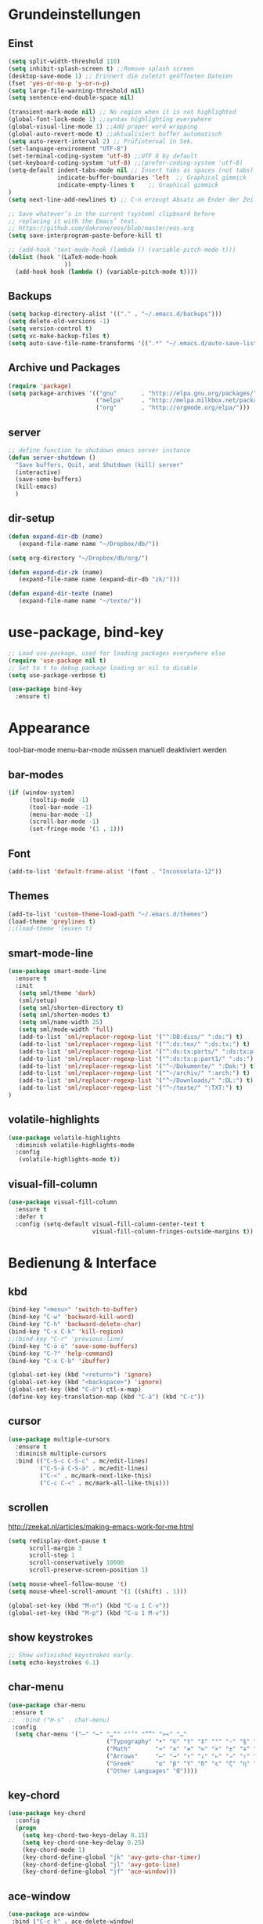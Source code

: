 #+STARTUP: content
* Grundeinstellungen
** Einst
#+BEGIN_SRC emacs-lisp
(setq split-width-threshold 110)
(setq inhibit-splash-screen t) ;;Remove splash screen
(desktop-save-mode 1) ;; Erinnert die zuletzt geöffneten Dateien
(fset 'yes-or-no-p 'y-or-n-p)
(setq large-file-warning-threshold nil)
(setq sentence-end-double-space nil)

(transient-mark-mode nil) ;; No region when it is not highlighted
(global-font-lock-mode 1) ;;syntax highlighting everywhere
(global-visual-line-mode 1) ;;Add proper word wrapping
(global-auto-revert-mode t) ;;aktualisiert buffer automatisch
(setq auto-revert-interval 2) ;; Prüfinterval in Sek.
(set-language-environment "UTF-8")
(set-terminal-coding-system 'utf-8) ;;UTF 8 by default
(set-keyboard-coding-system 'utf-8) ;;(prefer-coding-system 'utf-8)
(setq-default indent-tabs-mode nil ;; Insert tabs as spaces (not tabs)
	          indicate-buffer-boundaries 'left	;; Graphical gimmick
	          indicate-empty-lines t	;; Graphical gimmick
)
(setq next-line-add-newlines t) ;; C-n erzeugt Absatz am Ender der Zeile

;; Save whatever’s in the current (system) clipboard before
;; replacing it with the Emacs’ text.
;; https://github.com/dakrone/eos/blob/master/eos.org
(setq save-interprogram-paste-before-kill t)

;; (add-hook 'text-mode-hook (lambda () (variable-pitch-mode t)))
(dolist (hook '(LaTeX-mode-hook
                ))
  (add-hook hook (lambda () (variable-pitch-mode t))))
#+END_SRC

** Backups
#+begin_src emacs-lisp
(setq backup-directory-alist '(("." . "~/.emacs.d/backups")))
(setq delete-old-versions -1)
(setq version-control t)
(setq vc-make-backup-files t)
(setq auto-save-file-name-transforms '((".*" "~/.emacs.d/auto-save-list/" t)))
#+end_src

** Archive und Packages
#+begin_src emacs-lisp
(require 'package)
(setq package-archives '(("gnu"       . "http://elpa.gnu.org/packages/")
                         ("melpa"     . "http://melpa.milkbox.net/packages/")
                         ("org"       . "http://orgmode.org/elpa/")))
#+end_src

** server
#+begin_src emacs-lisp
;; define function to shutdown emacs server instance
(defun server-shutdown ()
  "Save buffers, Quit, and Shutdown (kill) server"
  (interactive)
  (save-some-buffers)
  (kill-emacs)
  )
#+end_src

** dir-setup
#+begin_src emacs-lisp
(defun expand-dir-db (name)
   (expand-file-name name "~/Dropbox/db/"))

(setq org-directory "~/Dropbox/db/org/")

(defun expand-dir-zk (name)
   (expand-file-name name (expand-dir-db "zk/")))

(defun expand-dir-texte (name)
   (expand-file-name name "~/texte/"))
#+end_src

* use-package, bind-key
#+begin_src emacs-lisp
;; Load use-package, used for loading packages everywhere else
(require 'use-package nil t)
;; Set to t to debug package loading or nil to disable
(setq use-package-verbose t)

(use-package bind-key
  :ensure t)
#+end_src

* Appearance
tool-bar-mode
menu-bar-mode
müssen manuell deaktiviert werden
** bar-modes
#+begin_src emacs-lisp
(if (window-system)
      (tooltip-mode -1)
      (tool-bar-mode -1)
      (menu-bar-mode -1)
      (scroll-bar-mode -1)
      (set-fringe-mode '(1 . 1)))
#+end_src

** Font
#+begin_src emacs-lisp
(add-to-list 'default-frame-alist '(font . "Inconsolata-12"))
#+end_src

** Themes
#+begin_src emacs-lisp
(add-to-list 'custom-theme-load-path "~/.emacs.d/themes")
(load-theme 'greylines t)
;;(load-theme 'leuven t)
#+end_src

** smart-mode-line
#+begin_src emacs-lisp
(use-package smart-mode-line
  :ensure t
  :init
   (setq sml/theme 'dark)
   (sml/setup)
   (setq sml/shorten-directory t)
   (setq sml/shorten-modes t)
   (setq sml/name-width 25)
   (setq sml/mode-width 'full)
   (add-to-list 'sml/replacer-regexp-list '("^:DB:diss/" ":ds:") t)
   (add-to-list 'sml/replacer-regexp-list '("^:ds:tex/" ":ds:tx:") t)
   (add-to-list 'sml/replacer-regexp-list '("^:ds:tx:parts/" ":ds:tx:p:") t)
   (add-to-list 'sml/replacer-regexp-list '("^:ds:tx:p:part1/" ":ds:") t)
   (add-to-list 'sml/replacer-regexp-list '("^~/Dokumente/" ":Dok:") t)
   (add-to-list 'sml/replacer-regexp-list '("^~/archiv/" ":arch:") t)
   (add-to-list 'sml/replacer-regexp-list '("^~/Downloads/" ":DL:") t)
   (add-to-list 'sml/replacer-regexp-list '("^~/texte/" ":TXT:") t)
)
#+end_src

** volatile-highlights
#+begin_src emacs-lisp
(use-package volatile-highlights
  :diminish volatile-highlights-mode
  :config
   (volatile-highlights-mode t))
#+end_src

** visual-fill-column
#+begin_src emacs-lisp
(use-package visual-fill-column
  :ensure t
  :defer t
  :config (setq-default visual-fill-column-center-text t
                        visual-fill-column-fringes-outside-margins t))
#+end_src

* Bedienung & Interface
** kbd
#+begin_src emacs-lisp
(bind-key "<menu>" 'switch-to-buffer)
(bind-key "C-w" 'backward-kill-word)
(bind-key "C-h" 'backward-delete-char)
(bind-key "C-x C-k" 'kill-region)
;;(bind-key "C-r" 'previous-line)
(bind-key "C-ö ö" 'save-some-buffers)
(bind-key "C-?" 'help-command)
(bind-key "C-x C-b" 'ibuffer)

(global-set-key (kbd "<return>") 'ignore)
(global-set-key (kbd "<backspace>") 'ignore)
(global-set-key (kbd "C-ö") ctl-x-map)
(define-key key-translation-map (kbd "C-ä") (kbd "C-c"))
#+end_src

** cursor
#+begin_src emacs-lisp
(use-package multiple-cursors
  :ensure t
  :diminish multiple-cursors
  :bind (("C-S-c C-S-c" . mc/edit-lines)
         ("C-S-ä C-S-ä" . mc/edit-lines)
         ("C-<" . mc/mark-next-like-this)
         ("C-c C-<" . mc/mark-all-like-this)))
#+end_src

** scrollen
http://zeekat.nl/articles/making-emacs-work-for-me.html
#+begin_src emacs-lisp
(setq redisplay-dont-pause t
      scroll-margin 3
      scroll-step 1
      scroll-conservatively 10000
      scroll-preserve-screen-position 1)

(setq mouse-wheel-follow-mouse 't)
(setq mouse-wheel-scroll-amount '(1 ((shift) . 1)))

(global-set-key (kbd "M-n") (kbd "C-u 1 C-v"))
(global-set-key (kbd "M-p") (kbd "C-u 1 M-v"))
#+end_src

** show keystrokes
#+begin_src emacs-lisp
;; Show unfinished keystrokes early.
(setq echo-keystrokes 0.1)
#+end_src

** char-menu
#+begin_src emacs-lisp
(use-package char-menu
 :ensure t
;;  :bind ("H-s" . char-menu)
 :config 
  (setq char-menu '("–" "—" "„“" "‘’" "“”" "»«" "…"
                            ("Typography" "•" "©" "†" "‡" "°" "·" "§" "№" "★")
                            ("Math"       "≈" "≡" "≠" "∞" "×" "±" "∓" "÷" "√")
                            ("Arrows"     "←" "→" "↑" "↓" "⇐" "⇒" "⇑" "⇓")
                            ("Greek"      "α" "β" "Y" "δ" "ε" "ζ" "η" "θ" "ι" "κ" "λ" "μ" "ν" "ξ" "ο" "π" "ρ" "σ" "τ" "υ" "φ" "χ" "ψ" "ω")
                            ("Other Languages" "Œ"))))
#+end_src

** key-chord
#+begin_src emacs-lisp
(use-package key-chord
  :config
  (progn
    (setq key-chord-two-keys-delay 0.15)
    (setq key-chord-one-key-delay 0.25)
    (key-chord-mode 1)
    (key-chord-define-global "jk" 'avy-goto-char-timer)
    (key-chord-define-global "jl" 'avy-goto-line)
    (key-chord-define-global "jf" 'ace-window)))
#+end_src

** ace-window
#+begin_src emacs-lisp
(use-package ace-window
 :bind ("C-c k" . ace-delete-window)
 :config
  (progn
   (setq aw-scope 'frame)
   (setq aw-keys '(?a ?s ?d ?f ?g ?h ?j ?k ?l))
   (setq aw-dispatch-always nil))
)
#+end_src

** isearch
#+begin_src emacs-lisp
(bind-key  "M-i" 'swiper-from-isearch isearch-mode-map)
#+end_src

** ivy
#+begin_src emacs-lisp
(use-package ivy
  :ensure t
  :diminish ivy-mode
  :bind (("C-c C-r" . ivy-resume))
  :config
     (ivy-mode 1)
     (setq ivy-height 13)
;;     (setq ivy-fixed-height-minibuffer t)
     (setq ivy-count-format "(%d/%d) ")
     (setq ivy-initial-inputs-alist nil)
     (setq ivy-wrap t)
     (setq ivy-use-virtual-buffers t)
     (setq ivy-display-style 'fancy)
;;     (setq ivy-re-builders-alist
;;               '((counsel-ag . ivy--regex-ignore-order)
;;                 (t . ivy--regex-plus)))

     (setq ivy-views
           '(("zettelkasten {}"
              (horz
               (buffer "zk")
               (buffer "zk")))))
)
#+end_src

** ivy-rich
#+begin_src emacs-lisp
(use-package ivy-rich
  :ensure t
  :config
   (ivy-set-display-transformer 'ivy-switch-buffer 'ivy-rich-switch-buffer-transformer)
   (setq ivy-rich-switch-buffer-name-max-length 64
         ivy-rich-switch-buffer-mode-max-length 16
         ivy-rich-switch-buffer-project-max-length 10)
)
#+end_src

** swiper
#+BEGIN_SRC emacs-lisp
(use-package swiper
  :ensure t
  :bind (:map ivy-minibuffer-map
         ("C-#" . zettelkasten-insert-regex)))
#+END_SRC

** counsel
#+begin_src emacs-lisp
(use-package counsel
  :ensure t
  :bind (("C-S-s" . counsel-grep-or-swiper)
         ("C-S-i" . counsel-grep-or-swiper)
         ("C-c u" . counsel-linux-app)
         ("C-ä u" . counsel-linux-app)
         ("C-M-s" . counsel-ag)
         ("C-x l" . counsel-locate)
         ("C-ö l" . counsel-locate)
         ("M-y" . counsel-yank-pop)
         ("M-ü" . counsel-yank-pop)
         :map ivy-minibuffer-map
          ("M-y" . ivy-next-line)
          ("M-ü" . ivy-next-line))
  )
#+end_src

** smex
#+BEGIN_SRC emacs-lisp
(use-package smex
    :load-path "~/.emacs.d/non-elpa/smex-abo-abo"
    :bind (("M-x" . smex)
           ("C-x C-m" . smex)
           ("M-ö" . smex)
           ("M-X" . smex-major-mode-commands)
           ("M-Ö" . smex-major-mode-commands)
           ("C-c C-c M-x" . execute-extended-command))
    :init
     (require 'smex)
     (setq smex-completion-method 'ivy)
     (smex-initialize)
)
#+END_SRC

** which-key
#+begin_src emacs-lisp
(use-package which-key
  :diminish which-key-mode
  :config
   (which-key-mode))
#+end_src

** avy
#+begin_src emacs-lisp
(use-package avy
  :ensure t
  :bind (("C-r" . avy-goto-char-timer)
         ("H-i" . avy-goto-char-timer))
  :config
   (progn
    (setq avy-all-windows t)
    (setq avy-keys '(?u ?i ?a ?e ?o ?s ?n ?r ?t ?d ?y))

    (define-key input-decode-map (kbd "C-i") (kbd "H-i"))))
#+end_src

** imenu
#+begin_src emacs-lisp
(setq org-imenu-depth 9)

(use-package imenu-anywhere
;;  :bind ("C-S-s" . ivy-imenu-anywhere)
)
#+end_src

** eshell
#+begin_src emacs-lisp
(bind-key "C-c j" 'eshell)

(setq eshell-visual-commands
'("less" "tmux" "htop" "top" "bash" "zsh" "fish" "watch" "time"))
#+end_src

* org-mode
** allgemein
#+begin_src emacs-lisp
(use-package org
  :ensure t
  :bind (("C-c l" . org-store-link)
         ("C-c a" . org-agenda)
         ("C-c c" . org-capture)
         ("C-c ä" . org-capture)
         ("<f11>" . org-clock-in))
  :config
   (progn
     ;;Pfade
     (setq org-default-notes-file "inbox.org"
           org-agenda-diary-file "journal.org"
           org-agenda-include-diary nil)

     ;; shift-select
     (setq org-support-shift-select 'always)
     ;;keine automatischen Leerzeilen vor Entries
     (setq org-blank-before-new-entry nil) 
     ;; follow links by pressing ENTER on them
     (setq org-return-follows-link t)
     ;; syntax highlight code in source blocks
     (setq org-src-fontify-natively t)
     ;; Don't allow editing of folded regions
     (setq org-catch-invisible-edits 'error)

   )
)
   

(use-package org-plus-contrib
  :ensure t :defer t)

;; 18.23 Highlight clock when running overtime ;; in theme!!!
(custom-set-faces
 ;; custom-set-faces was added by Custom.
 ;; If you edit it by hand, you could mess it up, so be careful.
 ;; Your init file should contain only one such instance.
 ;; If there is more than one, they won't work right.
 '(default ((t (:family "Ubuntu Mono" :foundry "unknown" :slant normal :weight normal :height 113 :width normal))))
 '(org-mode-line-clock ((t (:foreground "red" :box (:line-width -1 :style released-button)))) t))
#+end_src

** agenda
#+begin_src emacs-lisp
;; Aktuelle Zeile in der Agenda hervorheben
(add-hook 'org-agenda-mode-hook '(lambda () (hl-line-mode 1 ))) ;; lieber ins theme?

;;(setq org-agenda-dim-blocked-tasks t)
(setq org-agenda-dim-blocked-tasks nil) ;; soll schneller sein
(setq org-agenda-skip-scheduled-if-deadline-is-shown 'not-today)
(setq org-agenda-start-on-weekday nil)

(setq org-agenda-inhibit-startup t)
(setq org-agenda-use-tag-inheritance nil)

(setq org-agenda-ignore-drawer-properties '(category))

(setq org-stuck-projects
           '("+TODO={PROJ}" ("NEXT") ("longterm")))
#+end_src

*** agenda-commands
#+begin_src emacs-lisp
;; Custom agenda command definitions
(setq org-agenda-custom-commands
 '(
	(" " "Custom-Agenda"
           ((agenda ""
                  ((org-agenda-span 1)
		         (org-agenda-remove-tags t)
                   (org-agenda-show-all-dates t)))
		  (tags "INBOX"
			((org-agenda-overriding-header "Inbox:")
			 (org-agenda-remove-tags t)))
		  (todo "PROJ|TODO"
                  ((org-agenda-overriding-header "Projects & Tasks:")
			 (org-agenda-remove-tags t)
                   (org-tags-match-list-sublevels 'indented)
			 (org-agenda-skip-function  
                    '(org-agenda-skip-entry-if 'deadline 'scheduled))
                   (org-agenda-skip-function
                    '(org-agenda-skip-subtree-if 
                      'regexp ":txt:"))
                   (org-agenda-sorting-strategy
                    '( category-keep))
                   (org-agenda-prefix-format "%l")))
            (todo "WAITING"
			((org-agenda-overriding-header "Waiting Tasks:")
			 (org-agenda-remove-tags t)))
            (todo "HOLD"
			((org-agenda-overriding-header "Postponed Tasks:")
			 (org-agenda-remove-tags t)))))
  ("t" "Today"
           ((agenda ""
                 ((org-agenda-span 1)
        	        (org-agenda-remove-tags t)
                  (org-agenda-skip-function
                   '(org-agenda-skip-entry-if 'notregexp ":today:"))))
            (tags-todo "today"
                 ((org-agenda-overriding-header "Today's Tasks:")
                  (org-agenda-remove-tags t)
                  (org-agenda-skip-function
                   '(org-agenda-skip-entry-if 'deadline 'scheduled))))
            (todo "STARTED"
                  ((org-agenda-overriding-header "Started:")
         	         (org-agenda-remove-tags t)))))
  ("d" "Dissertation"
           ((tags-todo "diss"
			((org-agenda-overriding-header "Dissertation")
			 (org-agenda-remove-tags t)
			 (org-tags-match-list-sublevels 'indented)
			 (org-agenda-sorting-strategy
                             '(category-up))))))
  ("l" "Literatur"
           ((tags-todo "literature"
			((org-agenda-overriding-header "Texts & Tasks")
			 (org-agenda-remove-tags t)
			 (org-tags-match-list-sublevels 'indented)
			 (org-agenda-sorting-strategy
                             '(category-up))))))
	("p" "Produktion"
	         ((tags-todo "produktion"
			((org-agenda-overriding-header "Projekte:")
			 (org-agenda-remove-tags t)
			 (org-tags-match-list-sublevels 'indented)
			 (org-agenda-sorting-strategy
                             '(category-keep))))
            (todo "ENTWURF"
			((org-agenda-overriding-header "Entwürfe:")
			 (org-agenda-remove-tags t)))
   	  (todo "IDEE"
			((org-agenda-overriding-header "Ideen:")
			 (org-agenda-remove-tags t)))))
	("k" "Kalender & Termine"
        	 ((agenda "" 
               ((org-agenda-span 96)
		      (org-agenda-show-all-dates t)
		      (org-agenda-skip-function 
                 '(org-agenda-skip-entry-if 'deadline 'scheduled))))))
	("c" "Clean up"
           ((tags-todo "/WAITING"
		     ((org-agenda-overriding-header "Waiting but unscheduled:")
		      (org-agenda-skip-function  '(org-agenda-skip-entry-if 'deadline 'scheduled))
		      (org-agenda-remove-tags t)))
	        (todo "DONE"
			((org-agenda-overriding-header "Tasks to Archive:")
			 (org-agenda-remove-tags t)))))))
#+end_src

** appearance
#+begin_src emacs-lisp
(use-package org-indent
;;  :commands org-indent-mode
  :diminish org-indent-mode
  :init
  (progn
   (setq org-startup-indented t))
)

(setq org-hide-leading-stars t)
(setq org-startup-folded nil)
(setq org-ellipsis "…")

(add-to-list 'auto-mode-alist '("\\.txt\\'" . org-mode))
#+end_src

** behaviour
#+begin_src emacs-lisp
;; autolist
(use-package org-autolist
  :commands org-autolist-mode
  :diminish org-autolist-mode
  :init
  (progn
    (add-hook 'org-mode-hook (lambda () (org-autolist-mode)))
  ))
#+end_src

** speedkeys
#+begin_src emacs-lisp
(setq org-use-speed-commands t)
(setq org-speed-commands-user
'(("S" . (widen))))
#+end_src

** habits
#+begin_src emacs-lisp
(require 'org-habit)

(setq org-habit-graph-column 36)
(setq org-habit-preceding-days 31)
(setq org-habit-following-days 7)
(setq org-habit-show-habits-only-for-today t)
#+end_src

** Prioritäten
#+begin_src emacs-lisp
(setq org-highest-priority ?A)
(setq org-default-priority ?D)
(setq org-lowest-priority ?E)
#+end_src

** todo-states und -tags
#+begin_src emacs-lisp
;; Ein "!" bedeutet Zeitstempel
;; Ein "@" bedeutet Notiz
(setq org-todo-keywords
      (quote ((sequence "TODO(t)" "STARTED(s!)" "|" "DONE(d)")
              (sequence "APPT(a)" "PROJ(p)" "WAITING(w@/!)" "HOLD(h@/!)" "|"  "DELEGATED(D@/!)" "CANCELLED(c@/!)")
              (sequence "|" "IDEE(i)" "ENTWURF(e)"))))

(setq org-clock-in-switch-to-state "STARTED")

;; Formatierung für TODO-tags
(setq org-todo-keyword-faces ;; in theme!
      (quote (("PROJ" :foreground "dark red" :weight semi-bold)
              ("STARTED" :foreground "blue" :weight semi-bold)
              ("WAITING" :foreground "orange" :weight semi-bold)
              ("HOLD" :foreground "magenta" :weight semi-bold))))
#+end_src

** capture-functions
#+begin_src emacs-lisp
(defun capture-report-date-file (path)
  (let
   ((id      (read-string "ID: "))
    (name    (read-string "Name: ")))
   (expand-file-name (concat path id "~" name ".txt"))))

;;http://stackoverflow.com/questions/24967910/org-mode-capture
(defun org-capture-berlinantiquariat ()
  "Capture a class template for org-capture."
    (let ((date        (org-read-date))
          (time-begin  (read-string "Begin: " nil nil '(nil)))
          (time-end    (read-string "End: " nil nil '(nil)))
          (length      (read-string "Length: " nil nil '(nil))))
      (when (and date)
        (concat (format "* BerlinAntiquariat   :work:\n")
                (format ":PROPERTIES:\n")
                (format ":CATEGORY: work\n")
                (format ":TYPE:     work\n")
                (format ":WORK:     berlinantiquariat\n")
                (format ":DATE:     [%s]\n" date)
                (format ":TIME:     %s--%s\n" time-begin time-end)
                (format ":LENGTH:   %s\n" length)
                (format ":END:\n")
                (format ":CLOCK:\n")
                (format "CLOCK: [%s %s]--" date time-begin)
                (format "[%s %s] =>\n" date time-end)
                (format ":END:")
))))

(defun org-capture-wiss ()
  "Capture a class template for org-capture."
    (let ((date        (org-read-date))
          (name        (completing-read "Veranstaltung: "
                         '((""                                1)
                            ("Knoblauch: Forschungswerkstatt" 2)
                           ("Kogge: Wissenschaftstheorie II"  3)
                           ("Topoi: Lesezirkel"               4)
                           ("Colloquium"                      5)
                           ("Autorität"                       6)
                          )  nil t ""))
          (time-begin  (read-string "Begin: " nil nil '(nil)))
          (time-end    (read-string "End: " nil nil '(nil))))
      (when (and date)
        (concat (format "* %s      :wiss:\n" name)
                (format ":PROPERTIES:\n")
                (format ":CATEGORY: wiss\n")
                (format ":END:\n")
                (format ":CLOCK:\n")
                (format "CLOCK: [%s %s]--" date time-begin)
                (format "[%s %s] => %%?\n" date time-end)
                (format ":END:")
))))
#+end_src

** capture
#+begin_src emacs-lisp
(setq org-capture-templates '(

("a" "Appointment" entry (file "calender.org")
 "* %^{Description}
<%(org-read-date)%?>
\n")

("c" "Contact" entry (file (lambda () (expand-dir-db "contacts.org")))
 "* %(org-contacts-template-name)
:PROPERTIES:
:EMAIL: %(org-contacts-template-email)
:END:"
)

("t" "todo" entry (file "inbox.org")
 "* TODO %^{Task} %^G
SCHEDULED: %t
:PROPERTIES:
:CREATED:   %U
:CATEGORY:  %^{Category|wiss|work|pers}
:EFFORT: %^{Effort|0:10|0:15|0:20|0:30|0:45|1:00|1:30|2:00|3:00|4:00|5:00|6:00|7:00|8:00}
:END:
%?")

("T" "todo at point" entry (clock)
 "* TODO %^{Task}
SCHEDULED: %t
:PROPERTIES:
:CREATED: %U
:CATEGORY:  %^{Category|wiss|work|pers}
:EFFORT: %^{Effort|0:10|0:15|0:20|0:30|0:45|1:00|1:30|2:00|3:00|4:00|5:00|6:00|7:00|8:00}
:END:
%?\n")

("n" "note" entry (file "inbox.org")
 "* %^{Note}
:PROPERTIES:
:CREATED: %U
:END:
 %?")

("i" "interruption" entry (file "inbox.org")
 "%^{Task}
:PROPERTIES:
:CREATED: %U
:CATEGORY:  %^{Category|wiss|work|pers}
:END:
%?" :clock-in t :clock-resume t)

("j" "Journal")
("jj" "Journal" entry (file+datetree+prompt "journal.org")
 "* %^{Headline}  :journal:
%T
:PROPERTIES:
:CREATED: [%<%Y-%m-%d %a %H:%M>]
:CATEGORY:  %^{Category|wiss|work|pers}
:END:
%?")

("jt" "Journal todo" entry (file+datetree+prompt "journal.org")
"* TODO %^{Task}
SCHEDULED: %t
:PROPERTIES:
:CREATED: %U
:CATEGORY:  %^{Category|wiss|work|pers}
:EFFORT: %^{Effort|0:10|0:15|0:20|0:30|0:45|1:00|1:30|2:00|3:00|4:00|5:00|6:00|7:00|8:00}
:END:
%?" )

("jl" "Literaturbearbeitung" entry (file+datetree "journal.org")
 "* Literaturbearbeitung
:PROPERTIES:
:CATEGORY: wiss
:END:" :immediate-finish t :jump-to-captured t)

("jm" "Mailbearbeitung" entry (file+datetree "journal.org")
 "* Mailbearbeitung
:PROPERTIES:
:CATEGORY: wiss
:END:" :jump-to-captured t :immediate-finish t)

("jb" "BerlinAntiquariat" entry (file+datetree+prompt "journal.org")
 #'org-capture-berlinantiquariat :jump-to-captured t)

("je" "Electricity" plain (file (lambda () (expand-dir-db "plot/electricity.csv")))
"%(org-read-date); %?")

("jw" "Wissenschaft" entry (file+datetree+prompt "journal.org")
 #'org-capture-wiss :jump-to-captured t)

("m" "mail todo" entry (file+headline "inbox.org" "Mail")
 "* TODO %^{Task}
SCHEDULED: %t
:PROPERTIES:
:CREATED: %U
:CATEGORY:  %^{Category|wiss|work|pers}
:END:
%:fromname wrote on %:date-timestamp-inactive:
Subject: [[%l][%:subject]]
#+BEGIN_QUOTE
%i
#+END_QUOTE")

("b" "bibtex" plain (file (lambda () (expand-dir-db "biblio.bib")))
"%?" :jump-to-captured t :empty-lines 1)

("l" "Literatur" entry (file+headline "inbox.org" "Literatur")
 "* TODO %^{Author & Titel} :txt:
:PROPERTIES:
:CREATED:   %U
:CATEGORY:  wiss
:BIBL:      %^{Bibl|ub|sozbib|cba|cbn|fmi}
:SIGNATURE: %^{Signatur}
:SOURCE:    %?
:END:")

("g" "Geld - Ledger entries")
("gb" "Bargeld" plain (file (lambda () (expand-dir-db "money.dat")))
 "%(org-read-date) * Kartenverfügung
    Expenses:Bargeld                           %^{Amount}€
    Assets:Giro"
    :immediate-finish t)
    
("gg" "Giro" plain (file (lambda () (expand-dir-db "money.dat")))
 "%(org-read-date) * %^{Payee| |Deutsche Bahn}
    Expenses:%^{Expenses|Kauf:|Geschenk:|Reisen:}%^{Expenses}    %^{Amount}€
    Assets:Giro"
    :immediate-finish t)

("gh" "Handy" plain (file (lambda () (expand-dir-db "money.dat")))
 "%(org-read-date) * Telekom
    Expenses:Handy                             %^{Amount|29,89}€
    Assets:Giro"
    :immediate-finish t)

("gi" "Internet+Telefon" plain (file (lambda () (expand-dir-db "money.dat")))
 "%(org-read-date) * Kabel Deutschland
    Expenses:Wohnung:Internet+Telefon          %^{Amount|19,90}€
    Assets:Giro" 
    :immediate-finish t)

("gk" "Krankenkasse" plain (file (lambda () (expand-dir-db "money.dat")))
 "%(org-read-date) * Techniker Krankenkasse
    Expenses:Versicherung:Krankenkasse        237,60€
    Assets:Giro"
    :immediate-finish t)
    
("gm" "Miete" plain (file (lambda () (expand-dir-db "money.dat")))
 "%(org-read-date) * Unter den Eichen
    Expenses:Wohnung:Grundmiete               402,52€
    Expenses:Wohnung:Heizkosten                91,00€
    Expenses:Wohnung:Betriebskosten           103,00€
    Assets:Giro" 
    :immediate-finish t)

("gn" "Netflix" plain (file (lambda () (expand-dir-db "money.dat")))
 "%(org-read-date) * Netflix ;;geht beides an Samuel
    Expenses:Unterhaltung:Netflix               3,00€
    Liabilities:Ha-Sa:Netflix                   3,00€
    Assets:Giro"
    :immediate-finish t)

("gu" "Untermiete" plain (file (lambda () (expand-dir-db "money.dat")))
 "%(org-read-date) * Kevin Schürer (%^{Monat})
    Assets:Giro                               %^{Amount|330,00}€
    Income:Wohnung" 
    :immediate-finish t)
    
("gs" "Strom" plain (file (lambda () (expand-dir-db "money.dat")))
 "%(org-read-date) * Stadtwerke
    Expenses:Wohnung:Strom                     %^{Amount|59,00}€
    Assets:Giro" 
    :immediate-finish t)
    
("gt" "Topoi Stipendium" plain (file (lambda () (expand-dir-db "money.dat")))
 "%(org-read-date) * Stipendium Topoi
    Assets:Giro                              %^{Amount|1350,00}€
    Income:Stipendium:Topoi" 
    :immediate-finish t)
     
("z" "Zettel" plain (file (lambda () (capture-report-date-file (expand-dir-db "zk/"))))
 "#+TITLE: %^{Title}
#+DATE: %U\n* Schlagwörter
tags:\n* Inhalt
%?\n* Literatur\n
\n* Links"
:immediate-finish t :jump-to-captured t)

("Z" "Zettel TODO" entry (file+headline (lambda () (expand-dir-zk "0-0a~zettelkasten-todo.txt") "Inhalt"))
 "* TODO %^{Task}
:PROPERTIES:
:CREATED: %U
:CATEGORY: wiss
:END:
[[%l][%f]]
%?")
))
#+end_src

** refile
#+begin_src emacs-lisp
;; Targets include this file and any file contributing to the agenda - up to 9 levels deep
(setq org-refile-targets (quote ((("pers.org") :maxlevel . 3)
                                 (("wiss.org") :maxlevel . 4)
                                 (("irw.org") :maxlevel . 4)
                                 (("~/Dropbox/diss/diss.org") :maxlevel . 4)
                                 (("antiq.org") :maxlevel . 2)
                                 (("~/Dropbox/db/contacts.org") :maxlevel . 2))
))

(setq org-outline-path-complete-in-steps nil)         ; Refile in a single go
(setq org-refile-use-outline-path t)                  ; Show full paths for refiling

; Allow refile to create parent tasks with confirmation
(setq org-refile-allow-creating-parent-nodes (quote confirm))
#+end_src

** tags
#+begin_src emacs-lisp
; Tags with fast selection keys
(setq org-tags-exclude-from-inheritance '("txt"))

(setq org-tag-alist (quote ((:startgroup)
                            ("@work" . ?W)
                            ("@pers" . ?p)
	       		        ("@wiss" . ?w)
                            ("today" . ?t)
                            ("someday" . ?s)
                            (:endgroup))))

; Allow setting single tags without the menu
(setq org-fast-tag-selection-single-key (quote expert))
#+end_src
** dependencies
#+begin_src emacs-lisp
(setq org-enforce-todo-dependencies t)
(setq org-enforce-todo-checkbox-dependencies t)
#+end_src
** deadlines
#+begin_src emacs-lisp
(setq org-deadline-warning-days 14) ;; Default Spanne bei Deadlines
#+end_src
** drawers & logging
#+begin_src emacs-lisp
(setq org-drawers (quote ("PROPERTIES" "LOGBOOK" "CLOCK")))
(setq org-clock-into-drawer "CLOCK")
(setq org-log-into-drawer "LOGBOOK")

(setq org-log-refile 'time)
(setq org-log-reschedule 'time)
(setq org-log-redeadline 'time)
(setq org-log-done 'time)
#+end_src
*** global propertie values: effort, habit
#+begin_src emacs-lisp
; global Effort estimate values
; global STYLE property values for completion
(setq org-global-properties (quote (("Effort_ALL" . "0:10 0:15 0:20 0:30 0:45 1:00 1:30 2:00 3:00 4:00 5:00 6:00 7:00 8:00")
                                    ("STYLE_ALL" . "habit"))))

;; property inheritance
(setq org-use-property-inheritance (quote ("QUANTIFIED")))
#+end_src
** clocking
#+begin_src emacs-lisp
(setq org-clock-history-length 42)
(setq org-clock-out-when-done t)
(setq org-clock-out-remove-zero-time-clocks t)

;; Keep clock durations in hours
(setq org-time-clocksum-format
      (quote(:hours "%d" :require-hours t :minutes ":%02d" :require-minutes t)))

;; Resume clocking tasks when emacs is restarted
(org-clock-persistence-insinuate)

;; Resume clocking task on clock-in if the clock is open
(setq org-clock-in-resume t)
;; Save the running clock and all clock history when exiting Emacs,
;; load it on startup
(setq org-clock-persist t)

;; When non-nil, ask before resuming any stored clock during load.
(setq org-clock-persist-query-resume nil)
#+end_src
** timer
#+begin_src emacs-lisp
(setq org-timer-default-timer 25)
#+end_src
** aufzählungszeichen
#+begin_src emacs-lisp
;; Aufzählungszeichen wechseln durch
(setq org-list-demote-modify-bullet '(("-" . "+")
                                            ("+" . "-")
                                            ("1." . "A.")
				  	        ("A." . "1.")
                                            ("1)" . "-")
                                            ("A)" . "-")
                                            ("B)" . "-")
                                            ("a)" . "-")
                                            ("b)" . "-")
                                            ("B." . "-")
                                            ("a." . "-")
                                            ("b." . "-")))
#+end_src
** columns
#+begin_src emacs-lisp
; Set default column view headings: Task Effort Clock_Summary
(setq org-columns-default-format "%50ITEM(Task) %6Effort(Effort){:} %6CLOCKSUM_T(Today) %6CLOCKSUM(Sum)")
#+end_src

** sensitivemode
#+begin_src emacs-lisp
;; sensitive mode wird eingeschaltet, wenn gpg-files bearbeitet werden
(setq auto-mode-alist
 (append '(("\\.gpg$" . sensitive-mode))
               auto-mode-alist))
;; Disabling Backup and Auto-save in Emacs
(define-minor-mode sensitive-mode
  "For sensitive files like password lists.
It disables backup creation and auto saving.

With no argument, this command toggles the mode.
Non-null prefix argument turns on the mode.
Null prefix argument turns off the mode."
  ;; The initial value.
  nil
  ;; The indicator for the mode line.
  " Sensitive"
  ;; The minor mode bindings.
  nil
  (if (symbol-value sensitive-mode)
      (progn
	;; disable backups
	(set (make-local-variable 'backup-inhibited) t)
	;; disable auto-save
	(if auto-save-default
	    (auto-save-mode -1)))
    ;resort to default value of backup-inhibited
    (kill-local-variable 'backup-inhibited)
    ;resort to default auto save setting
    (if auto-save-default
	(auto-save-mode 1))))
#+end_src
** calendar
#+begin_src emacs-lisp
(use-package german-holidays
  :config
   (setq holiday-other-holidays holiday-german-holidays))

(setq calendar-latitude 52.450894)
(setq calendar-longitude 13.308570)
(setq calendar-location-name "Berlin")

(setq calendar-time-display-form '(24-hours ":" minutes))
#+end_src
** export
*** ox-pandoc
#+begin_src emacs-lisp
;;(use-package ox-pandoc
;;  :defer t)
#+end_src

*** LaTeX-Export
#+begin_src emacs-lisp
(require 'ox-latex)
(setq org-latex-listings t)
(add-to-list 'org-latex-packages-alist '("" "booktabs" t))
(add-to-list 'org-latex-packages-alist '("" "ellipsis" t))
(add-to-list 'org-latex-packages-alist '("" "csquotes" t))
(add-to-list 'org-latex-packages-alist '("" "lmodern" t))
(add-to-list 'org-latex-packages-alist '("onehalfspacing" "setspace" t))
(add-to-list 'org-latex-packages-alist '("" "microtype" t))
(add-to-list 'org-latex-packages-alist '("english, ngerman" "babel" t))
(add-to-list 'org-latex-packages-alist '("T1" "fontenc" t))
(add-to-list 'org-latex-packages-alist '("utf8" "inputenc" t))


(add-to-list 'org-latex-classes
      '("scrartcl"
         "\\RequirePackage[l2tabu, orthodox]{nag}
          \\documentclass[DIV12, a4paper, 12pt]{scrartcl}
         [NO-DEFAULT-PACKAGES]
         [PACKAGES]
         [EXTRA]"
         ("\\section{%s}" . "\\section*{%s}")
         ("\\subsection{%s}" . "\\subsection*{%s}")
         ("\\subsubsection{%s}" . "\\subsubsection*{%s}")))
(add-to-list 'org-latex-classes
      '("scrbook"
         "\\RequirePackage[l2tabu, orthodox]{nag}
          \\documentclass[DIV12, a4paper, 12pt]{scrbook}
         [NO-DEFAULT-PACKAGES]
         [NO-PACKAGES]
         [EXTRA]"
         ("\\part{%s}" . "\\part*{%s}")
         ("\\chapter{%s}" . "\\chapter*{%s}")
         ("\\section{%s}" . "\\section*{%s}")
         ("\\subsection{%s}" . "\\subsection*{%s}")
         ("\\subsubsection{%s}" . "\\subsubsection*{%s}")
         ("\\paragraph{%s}" . "\\paragraph*{%s}")
         ("\\subparagraph{%s}" . "\\subparagraph*{%s}")))
(add-to-list 'org-latex-classes
      '("abrechnung"
         "\\documentclass[DIV12, a4paper, 12pt]{scrartcl}
          \\usepackage{marvosym}
          \\usepackage{datetime}
          \\newdateformat{mydate}{\\monthname[\\THEMONTH] \\THEYEAR}
         [NO-DEFAULT-PACKAGES]
         [PACKAGES]
         [EXTRA]"
         ("\\section{%s}" . "\\section*{%s}")
         ("\\subsection{%s}" . "\\subsection*{%s}")
         ("\\subsubsection{%s}" . "\\subsubsection*{%s}")))
(add-to-list 'org-latex-classes
      '("zettel"
         "\\documentclass[DIV12, a4paper, 12pt, headings=normal]{scrartcl}
          \\usepackage{enumitem}
          \\setlist[itemize]{itemsep=-0.5ex}
         \\makeatletter
         \\def\\maketitle{{\\centering%
         \\par{\\large\\bfseries\\@title\\par\\bigskip}%
         \\noindent}}
         \\makeatother
         [NO-DEFAULT-PACKAGES]
         [PACKAGES]
         [EXTRA]"
         ("\\section{%s}" . "\\section*{%s}")
         ("\\subsection*{%s}" . "\\subsection*{%s}")
         ("\\subsubsection*{%s}" . "\\subsubsection*{%s}")))

(setq org-latex-default-class "zettel")
(setq org-export-with-author t)
(setq org-export-with-date t)
(setq org-export-with-toc nil)
(setq org-latex-hyperref-template nil)
(setq org-latex-tables-booktabs t)
(setq org-export-default-language "en")
(setq org-export-with-smart-quotes t)
(add-to-list 'org-export-smart-quotes-alist 
             '("en"
               (opening-double-quote :utf-8 "“" :html "&ldquo;" :latex "\\enquote{" :texinfo "``")
               (closing-double-quote :utf-8 "”" :html "&rdquo;" :latex "}" :texinfo "''")
               (opening-single-quote :utf-8 "‘" :html "&lsquo;" :latex "\\enquote*{" :texinfo "`")
               (closing-single-quote :utf-8 "’" :html "&rsquo;" :latex "}" :texinfo "'")
               (apostrophe :utf-8 "’" :html "&rsquo;")));; Export von "" und '' zu csquotes
#+end_src

** X org-drill
#+begin_src emacs-lisp
;;(use-package org-drill)
#+end_src
** org-ref
#+begin_src emacs-lisp
(use-package org-ref
:init
 (bind-key "C-c )" 'org-autocite-complete-link org-mode-map)
 (setq org-ref-completion-library 'org-ref-ivy-cite)

:config
 (progn
   (require 'org-ref)
   (setq org-ref-notes-directory (expand-dir-zk ""))
   (setq org-ref-default-bibliography '("~/Dropbox/db/biblio.bib"))
   (setq org-ref-pdf-directory (expand-dir-texte ""))
   (setq org-ref-default-citation-link "autocite")
))

#+end_src

** org-clock-csv
#+begin_src emacs-lisp
(use-package org-clock-csv
  :load-path "~/.emacs.d/non-elpa/org-clock-csv"
  :config
  (defun my/org-clock-csv-calc ()
    "Ruft script auf und verarbeitet die "
    (interactive)
    (shell-command "source ~/script/clock-entries.sh"))

  (defun my/org-clock-csv-write-calc ()
    (interactive)
    (org-clock-csv)
    (my/org-clock-csv-calc)))


#+end_src

** org-present
#+begin_src emacs-lisp
(eval-after-load "org-present"
  '(progn
     (add-hook 'org-present-mode-hook
               (lambda ()
                 (org-present-big)
                 (org-display-inline-images)
                 (flyspell-mode -1)
                 (variable-pitch-mode t)
                 (visual-fill-column-mode t)))
     (add-hook 'org-present-mode-quit-hook
               (lambda ()
                 (org-present-small)
                 (org-remove-inline-images)
                 (flyspell-mode 1)
                 (variable-pitch-mode 0)
                 (visual-fill-column-mode 0)
                 ))))
#+end_src

** org-contacts
#+begin_src emacs-lisp
(use-package org-contacts
 :init
(setq org-contacts-files '("~/Dropbox/db/contacts.org"))
)
#+end_src

* LaTeX und BibTeX
** auctex
#+begin_src emacs-lisp
(use-package tex-site
  :defer t
  :mode ("\\.tex\\'" . LaTeX-mode)
  :config
   (progn
	(setq TeX-auto-save	t)
	(setq TeX-parse-self	t)
	(setq TeX-PDF-mode	t)
    
    ;; Use pdf-tools to open PDF files
    (setq TeX-view-program-selection '((output-pdf "PDF Tools"))
          TeX-source-correlate-start-server t)
    
    ;; Update PDF buffers after successful LaTeX runs
    (add-hook 'TeX-after-TeX-LaTeX-command-finished-hook
             #'TeX-revert-document-buffer)

    (setq LaTeX-csquotes-open-quote "\\enquote{")
	(setq LaTeX-csquotes-close-quote "}")
    (setq LaTeX-paragraph-commands '("…")) ;; Befehle, bei 'fill' eigene paragraphen bilden

    (setq LaTeX-babel-hyphen nil); Disable language-specific hyphen insertion.

    ;; TeX-fold-mode
    (add-hook 'TeX-mode-hook
         (lambda () (TeX-fold-mode 1))); Automatically activate TeX-fold-mode.

    (custom-set-variables
      '(TeX-fold-macro-spec-list
        '(("[f]"     ("sidenote"))
          ("[fn]"    ("footnote" "marginpar"))
          ("[ac]"    ("autocite")) ;; new
          ("[c]"     ("cite"))
          ("[l]"     ("label"))
          ("[r]"     ("ref" "pageref" "eqref"))
          ("[i]"     ("index" "glossary"))
          ("[1]:||"  ("item"))
          ("…"       ("dots"))
          ("(C)"     ("copyright"))
          ("(R)"     ("textregistered"))
          ("TM"      ("texttrademark"))
          (1         ("part" "chapter" "section" "subsection" "subsubsection"
                      "paragraph" "subparagraph" "part*" "chapter*" "section*"
                      "subsection*" "subsubsection*" "paragraph*" "subparagraph*"
                      "emph" "textit" "textsl" "textmd" "textrm" "textsf"
                      "texttt" "textbf" "textsc" "textup")))))

    ;;SyncTeX
    (setq TeX-source-correlate-mode 'synctex)

	(add-hook 'LaTeX-mode-hook 'flyspell-mode)
	(add-hook 'LaTeX-mode-hook 'LaTeX-math-mode)
	(add-hook 'LaTeX-mode-hook 'latex-extra-mode)
    (add-hook 'LaTeX-mode-hook 'visual-fill-column-mode)



    (add-hook 'LaTeX-mode-hook 
         (lambda()
            (add-to-list 'TeX-command-list '("Latexmk" "%`latexmk -pdf %t" TeX-run-TeX nil t))
            (setq TeX-save-query nil)
            (setq TeX-show-compilation t)))

    (add-hook 'LaTeX-mode-hook 
         (lambda()
            (add-to-list 'TeX-command-list '("Latex -se" "%`pdflatex --synctex=1 -shell-escape %t" TeX-run-TeX nil t))
            (setq TeX-save-query nil)
            (setq TeX-show-compilation t)))

      (add-hook 'LaTeX-mode-hook 
          (lambda()
             (add-to-list 'TeX-command-list '("XeLaTeX" "%`xelatex --synctex=1 %(mode)%' %t" TeX-run-TeX nil t))
             (setq TeX-save-query nil)
             (setq TeX-show-compilation t)))
))

(use-package latex-extra
 :defer t
 :diminish latex-extra-mode)
#+end_src

** reftex
#+begin_src emacs-lisp
(use-package reftex
  :diminish reftex-mode
  :config
    (progn
	(setq reftex-plug-into-AUCTeX t)
	(setq reftex-sort-bibtex-matches "author")
	(setq reftex-external-file-finders
	      '(("tex" . "kpsewhich -format=.tex %f")
        	("bib" . "kpsewhich -format=.bib %f")))
	(setq reftex-default-bibliography
		'((expand-dir-db "biblio.bib")))
	(setq reftex-cite-format
		'((?\C-m . "\\autocite[][]{%l}")
		  (?c . "\\cite[][]{%l}")
		  (?t . "\\textcite[][]{%l}")
		  (?y . "\\autocite*[][]{%l}")
		  (?n . "\\nocite{%l}")
		  (?f . "\\footcite[][]{%l}")
              (?T . "\\textcquote[][]{%l}[]{")
              (?B . "\\blockcquote[][]{%l}[]{")))
    (setq reftex-cite-prompt-optional-args t)
    (setq reftex-cite-cleanup-optional-arg t)
	(add-hook 'LaTeX-mode-hook 'turn-on-reftex)
	(add-hook 'latex-mode-hook 'turn-on-reftex)
))
#+end_src

** bibtex-mode
http://www.jonathanleroux.org/bibtex-mode.html
#+begin_src emacs-lisp
(setq bibtex-dialect 'biblatex)
(setq bibtex-maintain-sorted-entries t)
(setq bibtex-autokey-year-use-crossref-entry t
      bibtex-autokey-year-length 4
      bibtex-autokey-year-title-separator "-"
      bibtex-autokey-titleword-separator "-")

(defun bibtex-autokey-get-year ()
  "Return year field contents as a string obeying `bibtex-autokey-year-length'."
  (let ((yearfield (bibtex-autokey-get-field "date")))
    (substring yearfield (max 0 (- (length yearfield)
                                   bibtex-autokey-year-length)))))
#+end_src

** bibtex-utils
#+begin_src emacs-lisp
(use-package bibtex-utils
 :ensure t)
#+end_src

** gscholar-bibtex
#+begin_src emacs-lisp
(use-package gscholar-bibtex
 :config
 (setq gscholar-bibtex-database-file (expand-dir-db "import.bib"))
 (setq gscholar-bibtex-default-source "Google Scholar"))
#+end_src

** bibtex-completion
#+begin_src emacs-lisp
(use-package bibtex-completion
  :config
   (setq bibtex-completion-bibliography (expand-dir-db "biblio.bib"))
   (setq bibtex-completion-library-path (expand-dir-texte ""))
   (setq bibtex-completion-pdf-field "Files")
   (setq bibtex-completion-notes-path (expand-dir-zk ""))
   (setq bibtex-completion-notes-extension ".txt")
   (setq bibtex-completion-additional-search-fields '("subtitle"
                                                      "date"
                                                      "keywords"))

   (setq bibtex-completion-cite-default-command "autocite")

   (setq bibtex-completion-pdf-open-function
     (lambda (fpath)
      (start-process "evince" "*bibtex-evince*" "/usr/bin/evince" fpath)))

   (setq bibtex-completion-notes-template-multiple-files "#+TITLE: Notes on: ${author} ${date}: ${title}\n#+DATE: [${timestamp}]\n* Schlagwörter\ntags: §${=key=}, §txt, ${keywords},\n* Inhalt\n\n* Literatur\n\n* Links\n- [[file:~/Dropbox/db/stats/zettelkasten/zettel-similarities/sim-${=key=}.txt][Similarities]]\n* Data\n** misc\n#+begin_src csv :tangle zettel-txt-references-path.csv :padline no\n${source}, ${=key=}\n#+end_src")

  (setq bibtex-completion-format-citation-functions
     '((org-mode      . bibtex-completion-format-citation-org-ref-autocite)
       (latex-mode    . bibtex-completion-format-citation-cite)
       (markdown-mode . bibtex-completion-format-citation-pandoc-citeproc)
       (default       . bibtex-completion-format-citation-default)))

  (defun bibtex-completion-format-citation-org-ref-autocite (keys)
     "Formatter for org-ref references."
     (let* ((prenote  (if bibtex-completion-cite-prompt-for-optional-arguments (read-from-minibuffer "Prenote: ") ""))
            (postnote (if bibtex-completion-cite-prompt-for-optional-arguments (read-from-minibuffer "Postnote: ") ""))
            (prenote  (if (string= "" prenote)  "" (concat prenote  "::")))
            (notes (if (string= "" postnote) "" (concat "[" prenote postnote "]"))))
      (format "[[autocite:%s]%s]" (s-join ", " keys) notes)))

  (defun bibtex-completion-apa-get-value (field entry &optional default)
     "Return FIELD or ENTRY formatted following the APA
   guidelines.  Return DEFAULT if FIELD is not present in ENTRY."
     (let ((value (bibtex-completion-get-value field entry))
           (entry-type (bibtex-completion-get-value "=type=" entry)))
       (if value
          (pcase field
            ;; https://owl.english.purdue.edu/owl/resource/560/06/
            ("author" (bibtex-completion-apa-format-authors value))
            ("editor"
             (if (string= entry-type "proceedings")
                 (bibtex-completion-apa-format-editors value)
               (bibtex-completion-apa-format-editors value)))
            ;; When referring to books, chapters, articles, or Web pages,
            ;; capitalize only the first letter of the first word of a
            ;; title and subtitle, the first word after a colon or a dash
            ;; in the title, and proper nouns. Do not capitalize the first
            ;; letter of the second word in a hyphenated compound word.
            ("title" (replace-regexp-in-string ; remove braces
                      "[{}]"
                      "" value))
            ("booktitle" value)
            ;; Maintain the punctuation and capitalization that is used by
            ;; the journal in its title.
            ("pages" (s-join "--" (s-split "[^0-9]+" value t)))
            ("doi" (s-concat " http://dx.doi.org/" value))
            (_ value))
         "")))

  (defun bibtex-completion-format-entry (entry width)
     "Formats a BibTeX entry for display in results list."
     (let* ((fields (list (if (assoc-string "author" entry 'case-fold) "author" "editor")
                          "title" "date" "=has-pdf=" "=has-note=" "=type="))
            (fields (-map (lambda (it)
                            (bibtex-completion-clean-string
                             (bibtex-completion-get-value it entry " ")))
                          fields))
            (fields (-update-at 0 'bibtex-completion-shorten-authors fields)))
       (s-format "$0 $1 $2 $3$4 $5" 'elt
                 (-zip-with (lambda (f w) (truncate-string-to-width f w 0 ?\s))
                            fields (list 36 (- width 53) 4 1 1 7)))))

  (defun bibtex-completion-apa-format-reference (key)
     "Returns a plain text reference in APA format for the publication specified by KEY."
     (let*
      ((entry (bibtex-completion-get-entry key))
       (ref (pcase (downcase (bibtex-completion-get-value "=type=" entry))
              ("article"
               (s-format
                "${author} ${date}: ${title}. ${subtitle}. In: ${journaltitle}, ${volume}(${number}), ${pages}."
                'bibtex-completion-apa-get-value entry))
              ("inproceedings"
               (s-format
                "${author} ${date}: ${title}. ${subtitle}. In: ${editor} (Hg.): [${crossref}] ${location}: ${publisher}, ${pages}."
                'bibtex-completion-apa-get-value entry))
              ("book"
               (s-format
                "${author} ${date}: ${title}. ${subtitle}. ${location}: ${publisher}."
                'bibtex-completion-apa-get-value entry))
              ("collection"
               (s-format
                "${editor} (Hg.) ${date}: ${title}. ${subtitle}. ${location}: ${publisher}."
                'bibtex-completion-apa-get-value entry))
              ("phdthesis"
               (s-format
                "${author} ${year}: ${title}. ${subtitle}. (Doctoral dissertation). ${school}, ${location}."
                'bibtex-completion-apa-get-value entry))
              ("inbook"
               (s-format
                "${author} ${date}: ${title}. ${subtitle}. In: [${crossref}] ${location}: ${publisher}, ${pages}"
                'bibtex-completion-apa-get-value entry))
              ("incollection"
               (s-format
                "${author} ${date}: ${title}. ${subtitle}. In: ${editor} (Hg.): [${crossref}] ${location}: ${publisher}, ${pages}."
                'bibtex-completion-apa-get-value entry))
              ("proceedings"
               (s-format
                "${editor} (Hg.) ${date}: ${title}. ${location}: ${publisher}."
                'bibtex-completion-apa-get-value entry))
              ("unpublished"
               (s-format
                "${author} ${date}: ${title}. ${subtitle}. Unpublished manuscript."
                'bibtex-completion-apa-get-value entry))
              ("online"
               (s-format
                "${author} ${date}: ${title}. ${subtitle}. , ${url}."
                'bibtex-completion-apa-get-value entry))
              (_
               (s-format
                "${author} ${date}: ${title}. ${subtitle}."
                'bibtex-completion-apa-get-value entry)))))
      (replace-regexp-in-string "\\([ .?!]\\)\\." "\\1" ref))) ; Avoid sequences of punctuation marks.
)
#+end_src

** ivy-bibtex
#+begin_src emacs-lisp
(use-package ivy-bibtex
 :ensure t
 :bind (("C-c b" . ivy-bibtex)
        ("C-<f5>" . ivy-resume))
 :config
  (setq ivy-bibtex-default-action 'ivy-bibtex-insert-citation)
)
#+end_src

** texcount
#+begin_src emacs-lisp
(defun my-latex-setup ()
  (defun latex-word-count ()
    (interactive)
    (let* ((this-file (buffer-file-name))
           (word-count
            (with-output-to-string
              (with-current-buffer standard-output
                (call-process "texcount" nil t nil "-sum" "-inc" "-sub=none" this-file)))))
      (string-match "\n$" word-count)
      (message (replace-match "" nil nil word-count))))
    (define-key LaTeX-mode-map "\C-cw" 'latex-word-count)
  (defun latex-word-count-details ()
    (interactive)
    (let* ((this-file (buffer-file-name))
           (word-count
            (with-output-to-string
              (with-current-buffer standard-output
                (call-process "texcount" nil t nil "-sum" "-inc" "-sub=section" this-file)))))
      (string-match "\n$" word-count)
      (message (replace-match "" nil nil word-count))))
    (define-key LaTeX-mode-map "\C-cW" 'latex-word-count-details))
(add-hook 'LaTeX-mode-hook 'my-latex-setup t)
#+end_src

* Schreiben und Stil
** ispell
#+begin_src emacs-lisp
(use-package ispell
  :bind ("C-c i d" . ispell-change-dictionary)
  :config
  (progn
    (setq-default ispell-program-name "aspell")
    (setq ispell-dictionary "german")
    (setq ispell-personal-dictionary "~/.emacs.d/.customdict-de")
;;	(setq ispell-extra-args '("--dont-tex-check-comments"))
;;  (setq ispell-parser 'tex)
))
#+end_src

** flyspell
#+begin_src emacs-lisp
(use-package flyspell
  :diminish flyspell-mode
  :bind (("<f12>" . my/flyspell-check-previous-highlighted-word)
         ("C-<f12>" . my/flyspell-check-next-highlighted-word))
  :config
   (dolist (hook '(org-mode-hook))
     (add-hook hook (lambda() (flyspell-mode 1))))
   (dolist (hook '(text-mode-hook))
     (add-hook hook (lambda () (flyspell-mode 1))))
   (dolist (hook '(change-log-mode-hook log-edit-mode-hook))
     (add-hook hook (lambda () (flyspell-mode -1))))

(setq flyspell-tex-command-regexp "\\(\\(begin\\|end\\)[ \t]*{\\|\\(cite[.*]*\\|autocite[.*]*\\|label\\|ref\\|eqref\\|usepackage\\|documentclass\\|addbibresource\\|pagestyle\\|KOMAoptions\\|setkomafont\\|newclassic\\|printbibliography\\)[ \t]*\\(\\[[^]]*\\]\\)?{[^{}]*\\)")

(defun my/flyspell-check-previous-highlighted-word (&optional arg)
  "Correct the closer misspelled word.
This function scans a mis-spelled word before the cursor. If it finds one
it proposes replacement for that word. With prefix arg, count that many
misspelled words backwards."
  (interactive)
  (let ((pos1 (point))
	(pos  (point))
	(arg  (if (or (not (numberp arg)) (< arg 1)) 1 arg))
	ov ovs)
    (if (catch 'exit
	  (while (and (setq pos (previous-overlay-change pos))
		      (not (= pos pos1)))
	    (setq pos1 pos)
	    (if (> pos (point-min))
		(progn
		  (setq ovs (overlays-at (1- pos)))
		  (while (consp ovs)
		    (setq ov (car ovs))
		    (setq ovs (cdr ovs))
		    (if (and (flyspell-overlay-p ov)
			     (= 0 (setq arg (1- arg))))
			(throw 'exit t)))))))
	(save-excursion
	  (goto-char pos)
	  (flyspell-correct-word-generic)
	  (setq flyspell-word-cache-word nil) ;; Force flyspell-word re-check
	  (flyspell-word))
      (error "No word to correct before point"))))


   (defun my/flyspell-check-next-highlighted-word ()
      "Custom function to spell check next highlighted word"
       (interactive)
       (flyspell-goto-next-error)
       (flyspell-correct-word-generic)
  	   (setq flyspell-word-cache-word nil))
)

;; http://www.emacswiki.org/emacs/FlySpell
;;(bind-key "<f10>" 'ispell-word)
;;(bind-key "C-c f p" 'flyspell-check-previous-highlighted-word)
;;(bind-key "C-<f10>" 'flyspell-check-next-highlighted-word)
;;(bind-key "C-c f m" 'flyspell-mode)
;;(bind-key "C-c f b" 'flyspell-buffer)

#+end_src

** flyspell-correct
#+begin_src emacs-lisp
(use-package flyspell-correct
  :ensure t
  :config
   (setq flyspell-correct-interface 'flyspell-correct-ivy))

(use-package flyspell-correct-ivy
  :ensure t)
#+end_src
** writegood
#+begin_src emacs-lisp
(use-package writegood-mode
  :config
   (progn
    (setq writegood-weasel-words
     '("wichtig" "wichtige" "vielleicht" "auch" "dabei" "sehr" "ziemlich" "möglicherweise" "wohl" "recht" "dann" "paar" "bisschen"))
    (setq writegood-passive-voice-irregulars
     '("gemacht"))))
#+end_src

** languagetool
#+begin_src emacs-lisp
(use-package langtool
  :init
   (setq langtool-language-tool-jar "~/programme/LanguageTool-3.1/languagetool-commandline.jar"))
#+end_src

** ispell-abbrev
http://endlessparentheses.com/ispell-and-abbrev-the-perfect-auto-correct.html
#+begin_src emacs-lisp
(define-key ctl-x-map "\C-i"
  #'endless/ispell-word-then-abbrev)

(defun endless/ispell-word-then-abbrev (p)
  "Call `ispell-word', then create an abbrev for it.
With prefix P, create local abbrev. Otherwise it will
be global.
If there's nothing wrong with the word at point, keep
looking for a typo until the beginning of buffer. You can
skip typos you don't want to fix with `SPC', and you can
abort completely with `C-g'."
  (interactive "P")
  (let (bef aft)
    (save-excursion
      (while (if (setq bef (thing-at-point 'word))
                 ;; Word was corrected or used quit.
                 (if (ispell-word nil 'quiet)
                     nil ; End the loop.
                   ;; Also end if we reach `bob'.
                   (not (bobp)))
               ;; If there's no word at point, keep looking
               ;; until `bob'.
               (not (bobp)))
        (backward-word))
      (setq aft (thing-at-point 'word)))
    (if (and aft bef (not (equal aft bef)))
        (let ((aft (downcase aft))
              (bef (downcase bef)))
          (define-abbrev
            (if p local-abbrev-table global-abbrev-table)
            bef aft)
          (message "\"%s\" now expands to \"%s\" %sally"
                   bef aft (if p "loc" "glob")))
      (user-error "No typo at or before point"))))
#+end_src

** google-translate
#+begin_src emacs-lisp
(use-package google-translate
  :init
   (require 'google-translate-smooth-ui)
   (setq google-translate-translation-directions-alist
         '(("de" . "en") ("en" . "de") ("de" . "fr") ("fr" . "de")))
   (setq google-translate-output-destination nil)
)
#+end_src

** www-synonyms
#+begin_src emacs-lisp
(use-package www-synonyms
  :config
  (require 'www-synonyms)
  (setq www-synonyms-key "gaGF6dLppnG6whJVPKFg")
  (setq www-synonyms-change-lang "de_DE"))
#+end_src

* Versionskontrolle
** undo-tree
#+begin_src emacs-lisp
(use-package undo-tree
  :ensure t
  :diminish undo-tree-mode
  :bind ("C-x u" . undo-tree-visualize)
  :config
  (progn
    (global-undo-tree-mode)
    (setq undo-tree-visualizer-timestamps t)
    (setq undo-tree-visualizer-diff t))
)
#+end_src

** magit
#+begin_src emacs-lisp
(use-package magit
 :config
   (setq magit-last-seen-setup-instructions "1.4.0")
   (setq magit-diff-refine-hunk 'all))
#+end_src

** git-wip
#+begin_src emacs-lisp
(use-package git-wip-mode
  :load-path "~/.emacs.d/non-elpa/git-wip/emacs/"
  :diminish git-wip-mode
  :commands git-wip-mode)
#+end_src

** git-messenger
#+begin_src emacs-lisp
(use-package git-messenger)
#+end_src

** git-timemachine
#+begin_src emacs-lisp
(use-package git-timemachine)
#+end_src

** git-wip-timemachine
#+begin_src emacs-lisp
(use-package git-wip-timemachine)
#+end_src

* Mail und Kontakte
** offlineimap
#+begin_src emacs-lisp
  (require 'offlineimap)
  (add-hook 'gnus-before-startup-hook 'offlineimap)
  (setq offlineimap-mode-line-style 'symbol)
#+end_src

** BBDB
#+begin_src emacs-lisp
(use-package bbdb
  :config
    (progn
     (bbdb-initialize 'gnus 'message)
     (bbdb-mua-auto-update-init 'gnus)
     (setq bbdb-file (expand-dir-db "bbdb"))
     (setq bbdb-north-american-phone-numbers-p nil)
     (setq bbdb-default-country "Deutschland")
     (setq bbdb-user-mail-names
       (regexp-opt '("jobangen@gmail.com")))
     (bbdb-insinuate-message)
     (setq bbdb-complete-mail-allow-cycling t)
     (setq bbdb-completion-display-record nil)
     (setq bbdb-complete-name-full-completion t)
     (setq bbdb-completion-type 'primary-or-name)
     (setq bbdb-use-pop-up nil)
     (setq bbdb-mua-pop-up t)
     (setq bbdb-mua-update-interactive-p '(query . create))
     (setq bbdb-message-all-addresses t)
     (setq bbdb-layout 'multi-line)
     (setq bbdb-pop-up-layout 'one-line)
))
#+end_src
** counsel-bbdb
#+begin_src emacs-lisp
(use-package counsel-bbdb
  :ensure t)
#+end_src

** gnus-dired
#+begin_src emacs-lisp
(use-package gnus-dired
  :config
   (progn
     (defun gnus-dired-mail-buffers ()
      "Return a list of active message buffers."
       (let (buffers)
        (save-current-buffer
         (dolist (buffer (buffer-list t))
	  (set-buffer buffer)
	  (when (and (derived-mode-p 'message-mode)
		(null message-sent-message-via))
	     (push (buffer-name buffer) buffers))))
        (nreverse buffers)))
     (add-hook 'dired-mode-hook 'turn-on-gnus-dired-mode)
))
#+end_src

** messages-are-flowing
#+begin_src emacs-lisp
(with-eval-after-load "message"
  (add-hook 'message-mode-hook 'messages-are-flowing-use-and-mark-hard-newlines))
#+end_src

* Major-modes
** paperless
#+begin_src emacs-lisp
(use-package paperless
  :config
   (setq paperless-capture-directory "~/texte/texteingang")
   (setq paperless-root-directory "~/"))
#+end_src

** calendar
*** org-gcal
#+begin_src emacs-lisp
(use-package org-gcal
  :config
  (setq org-gcal-auto-archive t)
  (setq org-gcal-down-days 365)
  (setq org-gcal-client-id "553301842275-clecdgmr7i8741e3ck5iltlgfk3qf79r.apps.googleusercontent.com")
  (setq org-gcal-client-secret "4zyEbm_F_BMuJsA7rZZmgFBm")
  (setq org-gcal-file-alist '(("jobangen@googlemail.com" . "~/Dropbox/db/org/calender.org")))
)

#+end_src
client-ID:
553301842275-clecdgmr7i8741e3ck5iltlgfk3qf79r.apps.googleusercontent.com 

secret/schlüssel
4zyEbm_F_BMuJsA7rZZmgFBm 


Kalender-ID: 3nh2s5l59kgkoshecpffpuapq8@group.calendar.google.com

** pdf-tools
#+begin_src emacs-lisp
(use-package pdf-tools
    :ensure t
    :config
     (pdf-tools-install)
     (eval-after-load 'org '(require 'org-pdfview))
     (add-to-list 'org-file-apps '("\\.pdf\\'" . org-pdfview-open))
     (add-to-list 'org-file-apps '("\\.pdf::\\([[:digit:]]+\\)\\'" . org-pdfview-open))
     (setq-default pdf-view-display-size 'fit-width)
     (bind-keys :map pdf-view-mode-map
     ("ad" . pdf-annot-delete)
     ("al" . pdf-annot-list-annotations)
     ("am" . pdf-annot-add-markup-annotation)
     ("ah" . pdf-annot-add-highlight-markup-annotation)
     ("aq" . pdf-annot-add-squiggly-markup-annotation)
     ("as" . pdf-annot-add-strikeout-markup-annotation)
     ("at" . pdf-annot-add-text-annotation)
     ("au" . pdf-annot-add-underline-markup-annotation)
     ("j"  . pdf-view-goto-page)
     ("s"  . pdf-occur))


(defun pdf-view--rotate (&optional counterclockwise-p page-p)
  "Rotate PDF 90 degrees.  Requires pdftk to work.\n
Clockwise rotation is the default; set COUNTERCLOCKWISE-P to
non-nil for the other direction.  Rotate the whole document by
default; set PAGE-P to non-nil to rotate only the current page.
\nWARNING: overwrites the original file, so be careful!"
  ;; error out when pdftk is not installed
  (if (null (executable-find "pdftk"))
      (error "Rotation requires pdftk")
    ;; only rotate in pdf-view-mode
    (when (eq major-mode 'pdf-view-mode)
      (let* ((rotate (if counterclockwise-p "left" "right"))
             (file   (format "\"%s\"" (pdf-view-buffer-file-name)))
             (page   (pdf-view-current-page))
             (pages  (cond ((not page-p)                        ; whole doc?
                            (format "1-end%s" rotate))
                           ((= page 1)                          ; first page?
                            (format "%d%s %d-end"
                                    page rotate (1+ page)))
                           ((= page (pdf-info-number-of-pages)) ; last page?
                            (format "1-%d %d%s"
                                    (1- page) page rotate))
                           (t                                   ; interior page?
                            (format "1-%d %d%s %d-end"
                                    (1- page) page rotate (1+ page))))))
        ;; empty string if it worked
        (if (string= "" (shell-command-to-string
                         (format (concat "pdftk %s cat %s "
                                         "output %s.NEW "
                                         "&& mv %s.NEW %s")
                                 file pages file file file)))
            (pdf-view-revert-buffer nil t)
          (error "Rotation error!"))))))

(defun pdf-view-rotate-clockwise (&optional arg)
  "Rotate PDF page 90 degrees clockwise.  With prefix ARG, rotate
entire document."
  (interactive "P")
  (pdf-view--rotate nil (not arg)))

(defun pdf-view-rotate-counterclockwise (&optional arg)
  "Rotate PDF page 90 degrees counterclockwise.  With prefix ARG,
rotate entire document."
  (interactive "P")
  (pdf-view--rotate :counterclockwise (not arg)))

)


(add-to-list 'org-file-apps '("\\.pdf\\'" . (lambda (file link) (org-pdfview-open link))))
#+end_src

** ess
#+begin_src emacs-lisp
(use-package ess
  :defer t
  :commands (R))
#+end_src

** haskell-mode
#+begin_src emacs-lisp
(use-package haskell-mode
  :defer t)
#+end_src

** csv-mode
#+begin_src emacs-lisp
(use-package csv-mode
  :defer t
  :config
   (setq csv-separators '("," ";"))
   (add-hook 'csv-mode-hook
          '(lambda () (csv-align-fields nil (buffer-end -1) (buffer-end +1))))
)
#+end_src

** dired
#+begin_src emacs-lisp
(setq dired-recursive-deletes 'always)
(setq dired-recursive-copies 'always)
(setq dired-dwim-target t)
(setq delete-by-moving-to-trash t
     trash-directory "~/.local/share/Trash")
(setq dired-listing-switches "--group-directories-first -alh1v")
(put 'dired-find-alternate-file 'disabled nil)
(add-hook 'dired-mode-hook 'dired-hide-details-mode)
#+end_src

*** dired-subtree
#+begin_src emacs-lisp
(bind-key "i" 'dired-subtree-insert dired-mode-map)
(bind-key "I" 'dired-subtree-remove dired-mode-map)
#+end_src

*** dired-filter
#+begin_src emacs-lisp
(use-package dired-filter
  :config
  (add-hook 'dired-mode-hook 'dired-filter-group-mode t)
  (setq dired-filter-group-saved-groups
      '(("default"
        ("DIR"
         (directory))
        ("PDF"
         (extension . "pdf"))
        ("LaTeX"
         (extension "tex" "bib"))
        ("Text & Data"
         (extension "org" "txt" "doc" "docx" "csv" "odt"))
        ("Media"
         (extension "JPG" "jpg" "PNG" "png" "gif" "bmp"))
        ("Archives"
         (extension "zip" "rar" "gz" "bz2" "tar" "org_archive"))))))
#+end_src

*** peep-dired
#+begin_src emacs-lisp
;;preview files in dired
(use-package peep-dired
  :ensure t
  :defer t ; don't access `dired-mode-map' until `peep-dired' is loaded
  :bind (:map dired-mode-map
              ("P" . peep-dired)))
#+end_src

* Minor-modes
** abbrev-mode
#+begin_src emacs-lisp
(use-package abbrev
 :diminish abbrev-mode
 :config
 (progn 
  (setq save-abbrevs 'silently)
  (setq save-abbrevs t)
  (setq-default abbrev-mode t))
)
#+end_src

** bookmarks+
#+begin_src emacs-lisp
(use-package bookmark+
  :ensure t
  :bind ("C-<menu>" . bookmark-jump)
  :init
   (setq bookmark-default-file "~/.emacs.d/bookmarks")
   (setq bookmark-save-flag 1))
#+end_src

** engine-mode
#+begin_src emacs-lisp
(use-package engine-mode
  :ensure t
  :config
  (engine-mode t)
  (defengine google
  "http://www.google.de/search?ie=utf-8&oe=utf-8&q=%s")
  (defengine google-images
  "http://www.google.de/images?hl=en&source=hp&biw=1440&bih=795&gbv=2&aq=f&aqi=&aql=&oq=&q=%s")
  (defengine google-scholar
  "https://scholar.google.de/scholar?hl=de&q=%s")
  (defengine duckduckgo
  "https://duckduckgo.com/?q=%s")
  (defengine fu-katalog
  "http://aleph-www.ub.fu-berlin.de/F/?func=find-e&request=%s")
  (defengine jstor
  "http://www.jstor.org/action/doBasicSearch?acc=on&wc=on&fc=off&group=none&Query=%s")
  (defengine sowiport
  "http://sowiport.gesis.org/Search/Results?type=AllFields&lookfor=%s")
  (defengine pons-de-en
   "http://de.pons.com/übersetzung?l=deen&in=&lf=de&q=%s")
  (defengine youtube
   "http://www.youtube.com/results?aq=f&oq=&search_query=%s")
  (defengine wikipedia
   "http://www.wikipedia.org/search-redirect.php?language=de&go=Go&search=%s")
)
#+end_src

** hippie-expand
#+begin_src emacs-lisp
(bind-key "TAB" 'hippie-expand)

(setq hippie-expand-try-functions-list
      '(yas/hippie-try-expand
;;        try-expand-all-abbrevs
;;        try-complete-file-name-partially
;;        try-complete-file-name
         try-expand-dabbrev
;;        try-expand-dabbrev-from-kill
         try-expand-dabbrev-all-buffers
;;        try-expand-list
;;        try-expand-line
;;        try-complete-lisp-symbol-partially
;;        try-complete-lisp-symbol
))
(setq hippie-expand-only-buffers '("keywords"))
#+end_src
** projectile
#+begin_src emacs-lisp
(use-package projectile
   :ensure t
   :diminish projectile-mode
   :config
    (progn
      (projectile-global-mode)
      (setq projectile-completion-system 'ivy)
      (setq projectile-enable-caching t)
      (setq projectile-switch-project-action 'projectile-dired)))
#+end_src

** smartparens 
#+begin_src emacs-lisp
(use-package smartparens
  :ensure t
  :diminish smartparens-mode
  :config
  (progn
    (require 'smartparens-config)
    (smartparens-global-mode t)
    (show-smartparens-global-mode t)))
(add-hook 'yas-before-expand-snippet-hook (lambda () (smartparens-mode -1)))
(add-hook 'yas-after-exit-snippet-hook (lambda () (smartparens-mode 1)))

(defvar sp-unicode-quotes-mode-map (make-keymap)
"Use the \" key for “”.")

(define-minor-mode sp-unicode-quotes-mode
"A minor mode that remaps the quote key to sp-pair “”" nil " sp-quote" 'sp-unicode-quotes-mode-map

(sp-pair "“" "”"))

(define-key sp-unicode-quotes-mode-map (kbd "\"") (kbd "“"))

(provide 'sp-unicode-quotes-mode)

#+end_src

** yasnippet
#+begin_src emacs-lisp
(use-package yasnippet
  :ensure t
  :diminish yas-minor-mode
  :config
  (progn
    (add-hook 'hippie-expand-try-functions-list 'yas-hippie-try-expand)
    (yas-global-mode 1)
    (setq require-final-newline nil)
    (bind-key "TAB" 'hippie-expand yas-minor-mode-map)))
#+end_src
** epa-file
#+begin_src emacs-lisp
(use-package epa-file
  :config
    (epa-file-enable)
    ;; Symmetric Encryption.
    (setq epa-file-select-keys nil))
#+end_src

** keyfreq
#+begin_src emacs-lisp
(use-package keyfreq
  :config
  (setq keyfreq-excluded-commands
      '(backward-char
        delete-backward-char
        forward-char
        handle-switch-frame
        left-char
        left-word
        mouse-drag-region
        mouse-set-point
        mwheel-scroll
        next-line
        previous-line
        right-char
        right-word
        self-insert-command
        ;;isearch
        isearch-printing-char
        ;;org
        org-self-insert-command
        org-delete-backward-char
        org-return
        org-agenda-next-line
        org-agenda-previous-line
        org-ref-next-key
        ;;Ivy
        ivy-done
        ivy-next-line
        ivy-previous-line))
(keyfreq-mode 1)
(keyfreq-autosave-mode 1))
#+end_src

** pomodoro
#+begin_src emacs-lisp
(use-package pomodoro
  :load-path "~/.emacs.d/non-elpa/pomodoro")
#+end_src

** rainbow-delimiters
#+begin_src emacs-lisp
(use-package rainbow-delimiters
  :disabled t)
#+end_src

* hydra
** hydra-setup
#+begin_src emacs-lisp
(use-package hydra
   :ensure t)
#+end_src

** hydra-time
#+begin_src emacs-lisp
(bind-key "C-<f11>" 'hydra-time/body)

(defhydra hydra-time (:hint nil)
"
^Clock^        ^ ^             ^Timer^                  ^Countdown^           ^Pomodoro
^-^-------------^-^----------╯╭-^-^------------------╯╭^-^----------------╯╭-^-^--------
_i_: in         _j_: goto       _ti_: in                _c_: countdown '25    _pi_: in
_l_: in-last    _s_: select     _tp_: pause/continue    ^ ^                   _po_: out
_o_: out        _d_: display    _ti_: insert            ^ ^                   _ps_: status
_q_: cancel     _r_: resolve    _tI_: insert item       ^ ^                   _pn_: next
" 
 ("c" org-timer-set-timer)
 ("d" org-clock-display)
 ("i" org-clock-in)
 ("j" org-clock-goto)
 ("l" org-clock-in-last)
 ("o" org-clock-out)
 ("q" org-clock-cancel)
 ("r" org-resolve-clocks)
 ("s" org-clock-select-task)
 ("ti" org-timer-start)
 ("to" org-timer-stop)
 ("tp" org-timer-pause-or-continue)
 ("ti" org-timer)
 ("tI" org-timer-item)
 ("pi" pomodoro)
 ("pn" pomodoro-skip-forward)
 ("po" pomodoro-stop)
 ("ps" pomodoro-status)
)
#+end_src

** hydra-modes
#+begin_src emacs-lisp
(bind-key "C-c m" 'hydra-modes/body)
(defhydra hydra-modes (:color blue :columns 3)
"Modes"
("a" auto-fill-mode "auto-fill-mode")
("b" bbdb "bbdb")
("f" flyspell-mode "flyspell")
("g" gnus "gnus")
("i" interleave "interleave")
("p" pdf-tools-install "pdf-tools")
("P" pandoc-mode "pandoc")
("v" visual-line-mode "visual-line")
("w" writegood-mode "writegood"))
#+end_src

** hydra-projectile
#+begin_src emacs-lisp
(bind-key "C-c z" 'hydra-projectile/body)
(bind-key "C-ä z" 'hydra-projectile/body)
(defhydra hydra-projectile (:color teal
                            :hint nil)
  "
  PROJECTILE: %(projectile-project-root)

 ^Find File^            ^Search^            ^Buffers^                ^Cache
------------------------------------------------------------------------------------------
 _ff_: file             _a_: counsel-ag        _i_: Ibuffer             _c_: cache clear
 _fc_: file curr dir    _A_: ag                _b_: switch to buffer    _x_: remove known project
 _fd_: file dwim        _g_: counsel-grep      _k_: Kill all buffers    _X_: cleanup non-existing
  _r_: recent file      _G_: grep                                     ^^_z_: cache current
  _d_: dir              _o_: multi-occur

"
  ("a"   counsel-ag)
  ("A"   projectile-ag)
  ("b"   projectile-switch-to-buffer)
  ("c"   projectile-invalidate-cache)
  ("d"   projectile-find-dir)
  ("g"   counsel-grep)
  ("G"   projectile-grep)
  ("ff"  projectile-find-file)
  ("fc"  projectile-find-file-in-directory)
  ("fd"  projectile-find-file-dwim)
  ("i"   projectile-ibuffer)
  ("k"   projectile-kill-buffers)
  ("o"   projectile-multi-occur)
  ("p"   projectile-switch-project "switch project")
  ("r"   projectile-recentf)
  ("x"   projectile-remove-known-project)
  ("X"   projectile-cleanup-known-projects)
  ("z"   projectile-cache-current-file)
  ("q"   nil "cancel" :color blue)
)
#+end_src

** hydra-window
#+begin_src emacs-lisp
(bind-key "C-c w" 'hydra-window/body)
(defhydra hydra-window (:hint nil
                        :color red)
 "
 Window-move
----------------------------------------------------------------------------
^      _<up>_           ^_x_: split-horz     _a_: ace-window    _G_: mode       _b_: balance
_<left>_    _<right>_    _y_: split-vert     _s_: ace-swap      _g_: refresh    _+_: enlarge
^     _<down>_          ^_d_: ace-delete                      ^^_t_: toggle     _-_: shrink
                     ^^^^_o_: delete-other                    ^^_j_: adjust

"
  ("+" enlarge-window-horizontally)
  ("-" shrink-window-horizontally)
  ("<left>"  windmove-left)
  ("<down>"  windmove-down)
  ("<up>"    windmove-up)
  ("<right>" windmove-right)
  ("a" ace-window)
  ("b" balance-windows)
  ("d" ace-delete-window)
  ("g" golden-ratio)
  ("G" golden-ratio-mode)
  ("j" golden-ratio-adjust)
  ("o" delete-other-windows :exit t)
  ("q" nil "cancel" :color blue)
  ("s" ace-swap-window)
  ("t" golden-ratio-toggle-widescreen)
  ("x" (lambda ()
               (interactive)
               (split-window-right)
               (windmove-right)))
  ("y" (lambda ()
               (interactive)
               (split-window-below)
               (windmove-down))))

#+end_src

** hydra-text
#+begin_src emacs-lisp
  (bind-key "C-c t" 'hydra-text/body)
  (bind-key "C-ä t" 'hydra-text/body)
  (defhydra hydra-text (:hint nil
                        :color red
                        :columns 2)
  "Text"
  ("p" previous-line "previous-line")
  ("n" next-line "next-line")
  ("c" count-words "count")
  ("j" join-line "join-line")
  ("m" char-menu "char-menu")
  ("s" sort-lines "sort-lines")
  ("t" zettelkasten-insert-tags "Tags")
  ("u" my/uniquify-all-lines-region "uniquify")
  ("q" nil "cancel" :exit t))
#+end_src
** hydra-git
#+begin_src emacs-lisp
(bind-key "C-c g" 'hydra-git/body)
(defhydra hydra-git (:color blue)
"
Git
"
("g" magit-status "magit-status")
("m" git-messenger:popup-message "messenger")
("w" git-wip-mode "wip")
("t" git-timemachine "timemachine")
("T" git-wip-timemachine "wip-timemachine")
)
#+end_src

** hydra-spellcheck
#+begin_src emacs-lisp
(bind-key "C-c s" 'hydra-spellcheck/body)
(bind-key "C-ä s" 'hydra-spellcheck/body)
(defhydra hydra-spellcheck (:color red :columns 3)
"Flyspell"
("b" flyspell-buffer "buffer")
("c" ispell-word "ispell word")
("d" ispell-change-dictionary "change dictionary")
("i" ispell-buffer "ispell buffer")
("m" flyspell-mode "mode")
("n" flyspell-check-next-highlighted-word "next")
("p" flyspell-check-previous-highlighted-word "previous")
)
#+end_src

** hydra-engine+
#+begin_src emacs-lisp
(bind-key "C-c e" 'hydra-engine+/body)
(defhydra hydra-engine+ (:hint nil
                         :color blue)
"
^Search^          ^Biblio^           ^Lang^
^-^---------------^-^----------------^-^-----------------
_g_: google       _bS_: scholar      _t_: translate
_i_: images       _bf_: fu-katalog   _s_: synonyms
_d_: duckduckgo   _bj_: jstor        _c_: - change lang
_w_: wikipedia    _bs_: sowiport
_y_: youtube      _bb_: bibtex
"
("bb" gscholar-bibtex)
("bf" engine/search-fu-katalog)
("bj" engine/search-jstor)
("bs" engine/search-sowiport)
("bS" engine/search-google-scholar)
("c" www-synonyms-change-lang)
("g" engine/search-google)
("i" engine/search-google-images)
("d" engine/search-duckduckgo)
("y" engine/search-youtube)
("p" engine/search-pons-de-en)
("s" www-synonyms-insert-synonym)
("t" google-translate-smooth-translate)
("w" engine/search-wikipedia)
) 
#+end_src

* zettelkasten
** zettelkasten defun
#+begin_src emacs-lisp
(defun zettelkasten-combine-zettel ()
  (shell-command "cat ~/Dropbox/db/zk/*.txt > ~/Dropbox/db/stats/zettelkasten/zettel-combined.txt"))


(defvar zettelkasten-tags-values)

(defun zettelkasten-parse-tags-values ()
  (interactive)
  (setq zettelkasten-tags-values (zettelkasten-collect-tags-values)))

(defun zettelkasten-collect-tags-values (&optional regexp)
  "Collect values in keywords fields of all BibTeX entries.
Maybe restrict the values to those matching REGEXP. Keywords may be phrases
separated by commas. Multiple spaces or newlines within a keyword will be
removed before collection."
  (save-excursion
    (goto-char (point-min))
    (let (zk-tags kstring)
      (while (re-search-forward "^tags:\\s-*\\(.*\\),$" nil t)
        ;; TWS - remove newlines/multiple spaces:
    (setq kstring (replace-regexp-in-string "[ \t\n]+" " "
          (match-string-no-properties 1)))
	(mapc
	 (lambda (v)
	   (if regexp (if (string-match regexp v)
			  (add-to-list 'zk-tags v t))
	     (add-to-list 'zk-tags v t)))
          (split-string kstring ",[ \n]*\\|{\\|}" t)))
      zk-tags)))

(defun zettelkasten-parse-values-combined ()
  (interactive)
  (zettelkasten-combine-zettel)
  (find-file (expand-dir-db "stats/zettelkasten/zettel-combined.txt"))
  (zettelkasten-parse-tags-values))

(defun zettelkasten-tangle-combined ()
  (org-babel-tangle-file "~/Dropbox/db/stats/zettelkasten/zettel-combined.txt"))

(defun zettelkasten-combine-tangle-combined ()
  (interactive)
  (zettelkasten-combine-zettel)
  (zettelkasten-tangle-combined))


(defun zettelkasten-update-tags-tangle ()
    (interactive)
    (zettelkasten-combine-zettel)
    (zettelkasten-parse-values-combined)
    (zettelkasten-tangle-combined))

(add-hook 'after-init-hook 'zettelkasten-update-tags-tangle)


(defun zettelkasten-insert-tags (&optional arg)
  "Make a keywords field.
If ARG is nil, ask for each keyword and offer completion over
keywords that are already available in the buffer.  Inserting
the empty string will quit the prompt. If the keyword is not already
present in the buffer, it will be added to the local variable
bu-keywords-values. Note that if you use ido-ubiquitous, the value of
  `ido-ubiquitous-enable-old-style-default' is temporarily set to t within
the body of this command."
  (interactive "P")
  (let ((elist (save-excursion))
        append)
    (if (assoc "zk-tags" elist)
	 (progn (setq append t)))
    (unless arg
      (let ((cnt 0)
            k)
	(while (and (setq k (completing-read
                             "Tags (RET to quit): " zettelkasten-tags-values nil))
		    (not (equal k "")))
	  (when append (insert ", ")
                (setq append nil))
	  (setq cnt (1+ cnt))
	  (insert (format "%s%s" (if (> cnt 1) ", " "") k))
          (add-to-list 'zettelkasten-tags-values k))))))


(defun zettelkasten-insert-regex ()
  (interactive)
  (insert "\\s-\\([a-z]*\\|[0-9]*\\)~")
  (goto-char 22))

(defface zettelkasten-id-face `((t (:background "#e0e0e0")))  "Zettelkasten Ids")
(defface zettelkasten-lvl1-face `((t (:background "#819FF7")))  "Zettelkasten Level 1")
(defface zettelkasten-lvl2-face `((t (:background "#A9BCF5")))  "Zettelkasten Level 2")

(defun zettelkasten-markup ()
   (highlight-regexp "\\s-[0-9]*~" 'zettelkasten-lvl1-face)
   (highlight-regexp "[0-9]*-[0-9]*~" 'zettelkasten-lvl2-face)
   (highlight-regexp "\[0-9a-z\\-\]*~" 'zettelkasten-id-face))

(add-hook 'dired-mode-hook 'zettelkasten-markup)
#+end_src
** deft
#+begin_src emacs-lisp
(use-package deft
  :config
  (setq deft-directory "~/Dropbox/db/zk")

  (bind-key "C-h" 'deft-filter-decrement deft-mode-map)
  (bind-key "C-w" 'deft-filter-decrement-word deft-mode-map)
)
#+end_src

* defun
** my/insert-date
#+begin_src emacs-lisp
(defun my/insert-date (prefix)
  "Insert the current date ISO-format; With prefix-argument: insert current date ISO-format with time. With two prefix arguments, insert date."
    (interactive "P")
    (let ((format (cond
                   ((not prefix) "%Y-%m-%d")
                   ((equal prefix '(4)) "%Y-%m-%d-%H%M")
                   ((equal prefix '(16)) "%d.%m.%Y")
;;                   ((equal prefix '(??)) "%A, %d. %B %Y")
))
          (system-time-locale "de_DE"))
      (insert (format-time-string format))))
(bind-key "C-c d" 'my/insert-date)
#+end_src

** smarter-move-beginning-of-line
Funktioniert noch nicht richtig..oder?
#+begin_src emacs-lisp
;; from http://emacsredux.com/blog/2013/05/22/smarter-navigation-to-the-beginning-of-a-line/
;; über Sacha Chua
(defun smarter-move-beginning-of-line (arg)
  "Move point back to indentation of beginning of line.

Move point to the first non-whitespace character on this line.
If point is already there, move to the beginning of the line.
Effectively toggle between the first non-whitespace character and
the beginning of the line.

If ARG is not nil or 1, move forward ARG - 1 lines first.  If
point reaches the beginning or end of the buffer, stop there."
  (interactive "^p")
  (setq arg (or arg 1))

  ;; Move lines first
  (when (/= arg 1)
    (let ((line-move-visual nil))
      (forward-line (1- arg))))

  (let ((orig-point (point)))
    (back-to-indentation)
    (when (= orig-point (point))
      (move-beginning-of-line 1))))

;;(bind-key "C-a" 'smarter-move-beginning-of-line)
;; remap C-a to `smarter-move-beginning-of-line'
(global-set-key [remap move-beginning-of-line]
                'smarter-move-beginning-of-line)
#+end_src

** my/html-to-german
#+begin_src emacs-lisp
(defun my/html-to-german ()
"Replace HTML token with german umlauts in current buffer"
   (interactive)
      (save-excursion
	(goto-char (point-min))
	(perform-replace "&Auml;" "Ä" nil nil nil)
	(goto-char (point-min))
	(perform-replace "&auml;" "ä" nil nil nil)
	(goto-char (point-min))
	(perform-replace "&Ouml;" "Ö" nil nil nil)
	(goto-char (point-min))
	(perform-replace "&ouml;" "ö" nil nil nil)
	(goto-char (point-min))
	(perform-replace "&Uuml;" "Ü" nil nil nil)
	(goto-char (point-min))
	(perform-replace "&uuml;" "ü" nil nil nil)
	(goto-char (point-min))
	(perform-replace "&szlig;" "ß" nil nil nil)))
#+end_src

** my/uniquify-all-lines
#+begin_src emacs-lisp
(defun my/uniquify-all-lines-region (start end)
  "Find duplicate lines in region START to END keeping first occurrence."
  (interactive "*r")
  (save-excursion
    (let ((end (copy-marker end)))
      (while
          (progn
            (goto-char start)
            (re-search-forward "^\\(.*\\)\n\\(\\(.*\n\\)*\\)\\1\n" end t))
        (replace-match "\\1\n\\2")))))

(defun my/uniquify-all-lines-buffer ()
  "Delete duplicate lines in buffer and keep first occurrence."
  (interactive "*")
  (my/uniquify-all-lines-region (point-min) (point-max)))
#+end_src

** my/vsplit & my/hsplit
#+begin_src emacs-lisp
(defun my/vsplit-last-buffer (prefix)
  "Split the window vertically and display the previous buffer."
  (interactive "p")
  (split-window-vertically)
  (other-window 1 nil)
  (if (= prefix 1)
    (switch-to-next-buffer)))
(defun my/hsplit-last-buffer (prefix)
  "Split the window horizontally and display the previous buffer."
  (interactive "p")
  (split-window-horizontally)
  (other-window 1 nil)
  (if (= prefix 1) (switch-to-next-buffer)))
(bind-key "C-x 2" 'my/vsplit-last-buffer)
(bind-key "C-x 3" 'my/hsplit-last-buffer)
#+end_src

** frequencies
https://emacs.stackexchange.com/questions/13514/how-to-obtain-the-statistic-of-the-the-frequency-of-words-in-a-buffer
#+begin_src emacs-lisp
(defvar word-frequency-table (make-hash-table :test 'equal :size 128))

(defvar word-frequency-buffer "*zk-tags*"
  "Buffer where frequencies are displayed.")

(defun word-frequency-incr (word)
  (puthash word (1+ (gethash word word-frequency-table 0)) word-frequency-table))

(defun word-frequency-list (&optional reverse limit)
  "Returns a cons which car is sum of times any word was used
and cdr is a list of (word . count) pairs.  If REVERSE is nil
sorts it starting from the most used word; if it is 'no-sort
the list is not sorted; if it is non-nil and not 'no-sort sorts
it from the least used words.  If LIMIT is positive number
only words which were used more then LIMIT times will be
added.  If it is negative number only words which were used
less then -LIMIT times will be added."
  (let (l (sum 0))
    (maphash
     (cond
      ((or (not (numberp limit)) (= limit 0))
       (lambda (k v) (setq l (cons (cons k v) l) sum (+ sum v))))
      ((= limit -1) (lambda (k v) (setq sum (+ sum v))))
      ((< limit 0)
       (setq limit (- limit))
       (lambda (k v) (setq sum (+ sum v))
         (if (< v limit) (setq l (cons (cons k v) l)))))
      (t
       (lambda (k v) (setq sum (+ sum v))
         (if (> v limit) (setq l (cons (cons k v) l))))))
     word-frequency-table)
    (cons sum
          (cond
           ((equal reverse 'no-sort) l)
           (reverse (sort l (lambda (a b) (< (cdr a) (cdr b)))))
           (t       (sort l (lambda (a b) (> (cdr a) (cdr b)))))))))

(defun word-frequency-string (&optional reverse limit func)
  "Returns formatted string with word usage statistics.

If FUNC is nil each line contains number of times word was
called and the word; if it is t percentage usage is added in
the middle; if it is 'raw each line will contain number an
word separated by single line (with no formatting) otherwise
FUNC must be a function returning a string which will be called
for each entry with three arguments: number of times word was
called, percentage usage and the word.

See `word-frequency-list' for description of REVERSE and LIMIT
arguments."
  (let* ((list (word-frequency-list reverse)) (sum (car list)))
    (mapconcat
     (cond
      ((not func) (lambda (e) (format "%7d, %s\n" (cdr e) (car e))))
      ((equal func t)
       (lambda (e) (format "%7d, %6.2f%%, %03d, %s\n"
                           (cdr e) 
               (/ (* 1e2 (cdr e)) sum) 
               (length (car e))
               (car e))))
      ((equal func 'raw) (lambda (e) (format "%d %s\n" (cdr e) (car e))))
      (t (lambda (e) (funcall func (cdr e) (/ (* 1e2 (cdr e)) sum) (car e)))))
     (cdr list) "")))

(defun word-frequency (&optional where reverse limit func)
  "Formats word usage statistics using
`word-frequency-string' function (see for description of
REVERSE, LIMIT and FUNC arguments) and:
- if WHERE is nil inserts it in th e
  or displays it in echo area if possible; else
- if WHERE is t inserts it in the current buffer; else
- if WHERE is an empty string inserts it into
  `word-frequency-buffer' buffer; else
- inserts it into buffer WHERE.

When called interactively behaves as if WHERE and LIMIT were nil,
FUNC was t and:
- with no prefix argument - REVERSE was nil;
- with universal or positive prefix arument - REVERSE was t;
- with negative prefix argument - REVERSE was 'no-sort."

  (interactive (list nil
                     (cond
                      ((not current-prefix-arg) nil)
                      ((> (prefix-numeric-value current-prefix-arg) 0))
                      (t 'no-sort))
                     nil t))
  (clrhash word-frequency-table)
  (word-frequency-process-buffer)
  (cond
   ((not where)
    (display-message-or-buffer (word-frequency-string reverse limit func)
                               word-frequency-buffer))
   ((equal where t)
    (insert (word-frequency-string reverse limit func)))
   (t
    (display-buffer
     (if (and (stringp where) (string= where ""))
         word-frequency-buffer where)
     (word-frequency-string reverse limit func)))))

(defun word-frequency-process-buffer ()
  (interactive)
  (let ((buffer (current-buffer))
        bounds
        beg
        end
        word)
    (save-excursion
      (goto-char (point-min))
      (while (re-search-forward "[§#][^,]*" nil t)
;;    (while (forward-word 1)
        (word-frequency-incr (downcase (match-string 0)))
;;      (setq bounds (bounds-of-thing-at-point 'word))
;;      (setq beg (car bounds))
;;      (setq end (cdr bounds))
;;      (setq word (downcase (buffer-substring-no-properties beg end)))
;;      (word-frequency-incr word)
        ))))
#+end_src
** my/unfill-paragraph
http://mbork.pl/2015-11-14_A_simple_unfilling_function
#+begin_src emacs-lisp
(defun my/unfill-region (begin end)
  "Change isolated newlines in region into spaces."
  (interactive (if (use-region-p)
		   (list (region-beginning)
			 (region-end))
		 (list nil nil)))
  (save-restriction
    (narrow-to-region (or begin (point-min))
		      (or end (point-max)))
    (goto-char (point-min))
    (while (search-forward "\n" nil t)
      (if (eq (char-after) ?\n)
	  (skip-chars-forward "\n")
	(delete-char -1)
	(insert ?\s)))))
#+end_src
** my/random-todo
https://gist.github.com/tonyday567/4343164
#+begin_src emacs-lisp
(defun my/org-random-entry (&optional arg)
  "Select and goto a random todo item from the global agenda"
  (interactive "P")
  (if org-agenda-overriding-arguments
      (setq arg org-agenda-overriding-arguments))
  (if (and (stringp arg) (not (string-match "\\S-" arg))) (setq arg nil))
  (let* ((today (org-today))
         (date (calendar-gregorian-from-absolute today))
         (kwds org-todo-keywords-for-agenda)
         (lucky-entry nil)
         (completion-ignore-case t)
         (org-agenda-buffer (when (buffer-live-p org-agenda-buffer)
                              org-agenda-buffer))
         (org-select-this-todo-keyword
          (if (stringp arg) arg
            (and arg (integerp arg) (> arg 0)
                 (nth (1- arg) kwds))))
         rtn rtnall files file pos marker buffer)
    (when (equal arg '(4))
      (setq org-select-this-todo-keyword
            (org-icompleting-read "Keyword (or KWD1|K2D2|...): "
                                  (mapcar 'list kwds) nil nil)))
    (and (equal 0 arg) (setq org-select-this-todo-keyword nil))
    (catch 'exit
      (org-compile-prefix-format 'todo)
      (org-set-sorting-strategy 'todo)
      (setq files (org-agenda-files nil 'ifmode)
            rtnall nil)
      (while (setq file (pop files))
        (catch 'nextfile
          (org-check-agenda-file file)
          (setq rtn (org-agenda-get-day-entries file date :todo))
          (setq rtnall (append rtnall rtn))))

      (when rtnall
        (setq lucky-entry
              (nth (random
                    (safe-length
                     (setq entries rtnall)))
                   entries))

        (setq marker (or (get-text-property 0 'org-marker lucky-entry)
                         (org-agenda-error)))
        (setq buffer (marker-buffer marker))
        (setq pos (marker-position marker))
        (org-pop-to-buffer-same-window buffer)
        (widen)
        (goto-char pos)
        (when (derived-mode-p 'org-mode)
          (org-show-context 'agenda)
          (save-excursion
            (and (outline-next-heading)
                 (org-flag-heading nil))) ; show the next heading
          (when (outline-invisible-p)
            (show-entry))                 ; display invisible text
          (run-hooks 'org-agenda-after-show-hook))))))
#+end_src

** pdf-extract - x
;; modified from https://github.com/politza/pdf-tools/pull/133 
#+begin_src emacs-lisp
(defun mwp/pdf-multi-extract (sources)
  "Helper function to print highlighted text from a list of pdf's, with one org header per pdf, 
and links back to page of highlight."
  (let (
        (output ""))
    (dolist (thispdf sources)
      (setq output (concat output (pdf-annot-markups-as-org-text thispdf nil level ))))
    (princ output))
  )

;; this is stolen from https://github.com/pinguim06/pdf-tools/commit/22629c746878f4e554d4e530306f3433d594a654
(defun pdf-annot-edges-to-region (edges)
  "Attempt to get 4-entry region \(LEFT TOP RIGHT BOTTOM\) from several edges.
We need this to import annotations and to get marked-up text, because annotations
are referenced by its edges, but functions for these tasks need region."

  (let ((left0 (nth 0 (car edges)))
        (top0 (nth 1 (car edges)))
        (bottom0 (nth 3 (car edges)))
        (top1 (nth 1 (car (last edges))))
        (right1 (nth 2 (car (last edges))))
        (bottom1 (nth 3 (car (last edges))))
        (n (safe-length edges)))
    ;; we try to guess the line height to move
    ;; the region away from the boundary and
    ;; avoid double lines
    (list left0
          (+ top0 (/ (- bottom0 top0) 2))
          right1
          (- bottom1 (/ (- bottom1 top1) 2 )))))

(defun pdf-annot-markups-as-org-text (pdfpath &optional title level)
  "Acquire highligh annotations as text, and return as org-heading"

  (interactive "fPath to PDF: ")  
  (let* ((outputstring "") ;; the text to be returned
         (title (or title (replace-regexp-in-string "-" " " (file-name-base pdfpath ))))
         (level (or level (1+ (org-current-level)))) ;; I guess if we're not in an org-buffer this will fail
         (levelstring (make-string level ?*)) ;; set headline to proper level
         (annots (sort (pdf-info-getannots nil pdfpath)  ;; get and sort all annots
                       'pdf-annot-compare-annotations))
         )
    ;; create the header
    (setq outputstring (concat levelstring " Quotes From " title "\n\n")) ;; create heading

    ;; extract text
    (mapc
     (lambda (annot) ;; traverse all annotations
       (if (eq 'highlight (assoc-default 'type annot))
           (let* ((page (assoc-default 'page annot))
                  ;; use pdf-annot-edges-to-region to get correct boundaries of highlight
                  (real-edges (pdf-annot-edges-to-region
                               (pdf-annot-get annot 'markup-edges)))
                  (text (or (assoc-default 'subject annot) (assoc-default 'content annot)
                            (replace-regexp-in-string "\n" " " (pdf-info-gettext page real-edges nil pdfpath)
                                                      ) ))

                  (height (nth 1 real-edges)) ;; distance down the page
                  ;; use pdfview link directly to page number
                  (linktext (concat "[[pdfview:" pdfpath "::" (number-to-string page) 
                                    "++" (number-to-string height) "][" title  "]]" ))
                  )
             (setq outputstring (concat outputstring text " ("
                                        linktext ", " (number-to-string page) ")\n\n"))
             )))
     annots)
    outputstring ;; return the header
    )
  )
#+end_src

** my/bibtex-to-biblatex
#+begin_src emacs-lisp
(defun my/bibtex-to-biblatex ()
    (interactive)
    (goto-char 1)
       (while (search-forward-regexp "{[a-z0-9]*,$" nil t) 
          (replace-match "{," t nil))
       (while (search-forward-regexp "^  journal" nil t) 
          (replace-match "  journaltitle" t nil))
       (while (search-forward-regexp "^  year" nil t) 
          (replace-match "  date" t nil))
       (while (search-forward-regexp "^}$" nil t) 
          (replace-match "  timestamp={},
    keywords={},
  }" t nil))
       (while (search-forward-regexp "{\\\"a}" nil t) 
          (replace-match "ä" t nil))
       (while (search-forward-regexp "{\\\"u}" nil t) 
          (replace-match "ü" t nil))
   )


#+end_src

** my/keywords
#+begin_src emacs-lisp
(defun my/keyword ()
  (interactive)
  (beginning-of-line)
  (insert "§")
  (join-line)
  (insert ";")
)
#+end_src

** my/find-file-as-sudo
#+begin_src emacs-lisp
(defun my/find-file-as-sudo ()
  (interactive)
  (let ((file-name (buffer-file-name)))
    (when file-name
      (find-alternate-file (concat "/sudo::" file-name)))))
(bind-key "C-x C-v" 'my/find-file-as-sudo)
#+end_src

** my/ora-dired-rsync
[[gnus:nntp+news.gwene.org:gwene.org.emacsen.planet#x1-TbJMrYXpc6how8ft1npn6gGsHDg@gwene.org][Email from post@gwene.org: (or emacs: Using rsync in dire]]
#+begin_src emacs-lisp
(defun my/ora-dired-rsync (dest)
  (interactive
   (list
    (expand-file-name
     (read-file-name
      "Rsync to:"
      (dired-dwim-target-directory)))))
  ;; store all selected files into "files" list
  (let ((files (dired-get-marked-files
                nil current-prefix-arg))
        ;; the rsync command
        (tmtxt/rsync-command
         "rsync -arvz --progress "))
    ;; add all selected file names as arguments
    ;; to the rsync command
    (dolist (file files)
      (setq tmtxt/rsync-command
            (concat tmtxt/rsync-command
                    (shell-quote-argument file)
                    " ")))
    ;; append the destination
    (setq tmtxt/rsync-command
          (concat tmtxt/rsync-command
                  (shell-quote-argument dest)))
    ;; run the async shell command
    (async-shell-command tmtxt/rsync-command "*rsync*")
    ;; finally, switch to that window
    (other-window 1)))

(define-key dired-mode-map "Y" 'my/ora-dired-rsync)

#+end_src
** my/move-file-here
http://pragmaticemacs.com/emacs/quickly-move-a-file-to-the-current-directory/
#+begin_src emacs-lisp
(require 'dash)
(require 'swiper)

;; start directory
(defvar my/move-file-here-start-dir (expand-file-name "~/Downloads"))

(defun my/move-file-here ()
  "Move file from somewhere else to here.
The file is taken from a start directory set by `my/move-file-here-start-dir' and moved to the current directory if invoked in dired, or else the directory containing current buffer. The user is presented with a list of files in the start directory, from which to select the file to move, sorted by most recent first."
  (interactive)
  (let (file-list target-dir file-list-sorted start-file start-file-full)
    ;; clean directories from list but keep times
    (setq file-list
          (-remove (lambda (x) (nth 1 x))
                   (directory-files-and-attributes my/move-file-here-start-dir)))

    ;; get target directory
    ;; http://ergoemacs.org/emacs/emacs_copy_file_path.html
    (setq target-dir
          (if (equal major-mode 'dired-mode)
              (expand-file-name default-directory)
            (if (null (buffer-file-name))
                (user-error "ERROR: current buffer is not associated with a file.")
              (file-name-directory (buffer-file-name)))))

  ;; sort list by most recent
  ;;http://stackoverflow.com/questions/26514437/emacs-sort-list-of-directories-files-by-modification-date
  (setq file-list-sorted
        (mapcar #'car
                (sort file-list
                      #'(lambda (x y) (time-less-p (nth 6 y) (nth 6 x))))))

  ;; use ivy to select start-file
  (setq start-file (ivy-read
                    (concat "Move selected file to " target-dir ":")
                    file-list-sorted
                    :re-builder #'ivy--regex
                    :sort nil
                    :initial-input nil))

  ;; add full path to start file and end-file
  (setq start-file-full
        (expand-file-name start-file my/move-file-here-start-dir))
  (setq end-file
        (expand-file-name (file-name-nondirectory start-file) target-dir))
  (rename-file start-file-full end-file)
  (message "moved %s to %s" start-file-full end-file)))
#+end_src
** my/just-one-space-in-region
#+begin_src emacs-lisp
(defun my/just-one-space-in-region (beg end)
  "replace all whitespace in the region with single spaces"
  (interactive "r")
  (save-excursion
    (save-restriction
      (narrow-to-region beg end)
      (goto-char (point-min))
      (while (re-search-forward "\\s-+" nil t)
        (replace-match " ")))))
#+end_src

** sort-words
https://www.emacswiki.org/emacs/SortWords
#+begin_src emacs-lisp
(defun sort-words (reverse beg end)
 "Sort words in region alphabetically, in REVERSE if negative.
  Prefixed with negative \\[universal-argument], sorts in reverse.

  The variable `sort-fold-case' determines whether alphabetic case
  affects the sort order.

  See `sort-regexp-fields'."
    (interactive "*P\nr")
    (sort-regexp-fields reverse "\\w+" "\\&" beg end))
#+end_src
** sort-symbols
#+begin_src emacs-lisp
(defun sort-symbols (reverse beg end)
  "Sort symbols in region alphabetically, in REVERSE if negative.
See `sort-words'."
  (interactive "*P\nr")
  (sort-regexp-fields reverse "\\(\\sw\\|\\s_\\)+" "\\&" beg end))
#+end_src
** gnuplot-defun
#+begin_src emacs-lisp
(defun my/gnuplot-electricity ()
  (interactive)
  (shell-command "source ~/script/electricity-calc.sh")
  (shell-command "gnuplot -persist ~/Dropbox/db/plot/electricity.plot"))

(defun my/gnuplot-org-entries ()
  (interactive)
  (my/org-clock-csv-write-calc)
  (shell-command "gnuplot -persist ~/Dropbox/db/stats/org-entries.plot"))
#+end_src

** narrow-or-widen-dwim
http://endlessparentheses.com/emacs-narrow-or-widen-dwim.html
#+begin_src emacs-lisp
  (defun narrow-or-widen-dwim (p)
    "Widen if buffer is narrowed, narrow-dwim otherwise.
  Dwim means: region, org-src-block, org-subtree, or
  defun, whichever applies first. Narrowing to
  org-src-block actually calls `org-edit-src-code'.

  With prefix P, don't widen, just narrow even if buffer
  is already narrowed."
    (interactive "P")
    (declare (interactive-only))
    (cond ((and (buffer-narrowed-p) (not p)) (widen))
          ((region-active-p)
           (narrow-to-region (region-beginning)
                             (region-end)))
          ((derived-mode-p 'org-mode)
           ;; `org-edit-src-code' is not a real narrowing
           ;; command. Remove this first conditional if
           ;; you don't want it.
           (cond ((ignore-errors (org-edit-src-code) t)
                  (delete-other-windows))
                 ((ignore-errors (org-narrow-to-block) t))
                 (t (org-narrow-to-subtree))))
          ((derived-mode-p 'latex-mode)
           (LaTeX-narrow-to-environment))
          (t (narrow-to-defun))))

  (define-key ctl-x-map "n" #'narrow-or-widen-dwim)
  (add-hook 'LaTeX-mode-hook
            (lambda ()
              (define-key LaTeX-mode-map "\C-xn"
                nil)))
#+end_src

** my/berlinantiquariat-bill-format
#+begin_src emacs-lisp
(defun my/berlinantiquariat-bill-format ()
   (interactive)
   (goto-char 1)
      (while (search-forward-regexp "\\\\textit" nil t)
         (replace-match "" t nil))
   (goto-char 1)
      (while (search-forward-regexp "{\\[" nil t)
         (replace-match "" t nil))
   (goto-char 1)
      (while (search-forward-regexp "\\]}" nil t)
         (replace-match "" t nil))
   (goto-char 1)
      (while (search-forward-regexp "\"" nil t)
         (replace-match "" t nil))
   (goto-char 1)
      (while (search-forward-regexp "€" nil t)
         (replace-match "\\\\EURdig" t nil))
)
#+end_src
** my/pdfgrep
#+begin_src emacs-lisp
(defun pdfgrep-default-command ()
 "pdfgrep -i -H -n TERM  ~/texte/*.pdf")

(defun my/pdfgrep (command-args)
  ""
  (interactive
   (progn
     (let ((default (pdfgrep-default-command)))
       (list (read-shell-command "Run grep (like this): "
                                 (if current-prefix-arg "pdfgrep -i -H -n")
                                 'grep-history
                                 (if current-prefix-arg default))))))

  ;; Setting process-setup-function makes exit-message-function work
  ;; even when async processes aren't supported.
  (compilation-start (if (and grep-use-null-device null-device)
			 (concat command-args " " null-device)
		       command-args)
		     'grep-mode))
#+end_src
** my/move-file
http://zck.me/emacs-move-file
#+begin_src emacs-lisp
(defun my/move-file (new-location)
  "Write this file to NEW-LOCATION, and delete the old one."
  (interactive (list (if buffer-file-name
                         (read-file-name "Move file to: ")
                       (read-file-name "Move file to: "
                                       default-directory
                                       (expand-file-name (file-name-nondirectory (buffer-name))
                                                         default-directory)))))
  (when (file-exists-p new-location)
    (delete-file new-location))
  (let ((old-location (buffer-file-name)))
    (write-file new-location t)
    (when (and old-location
               (file-exists-p new-location))
      (delete-file old-location))))

(bind-key "C-x m" #'move-file)
#+end_src
